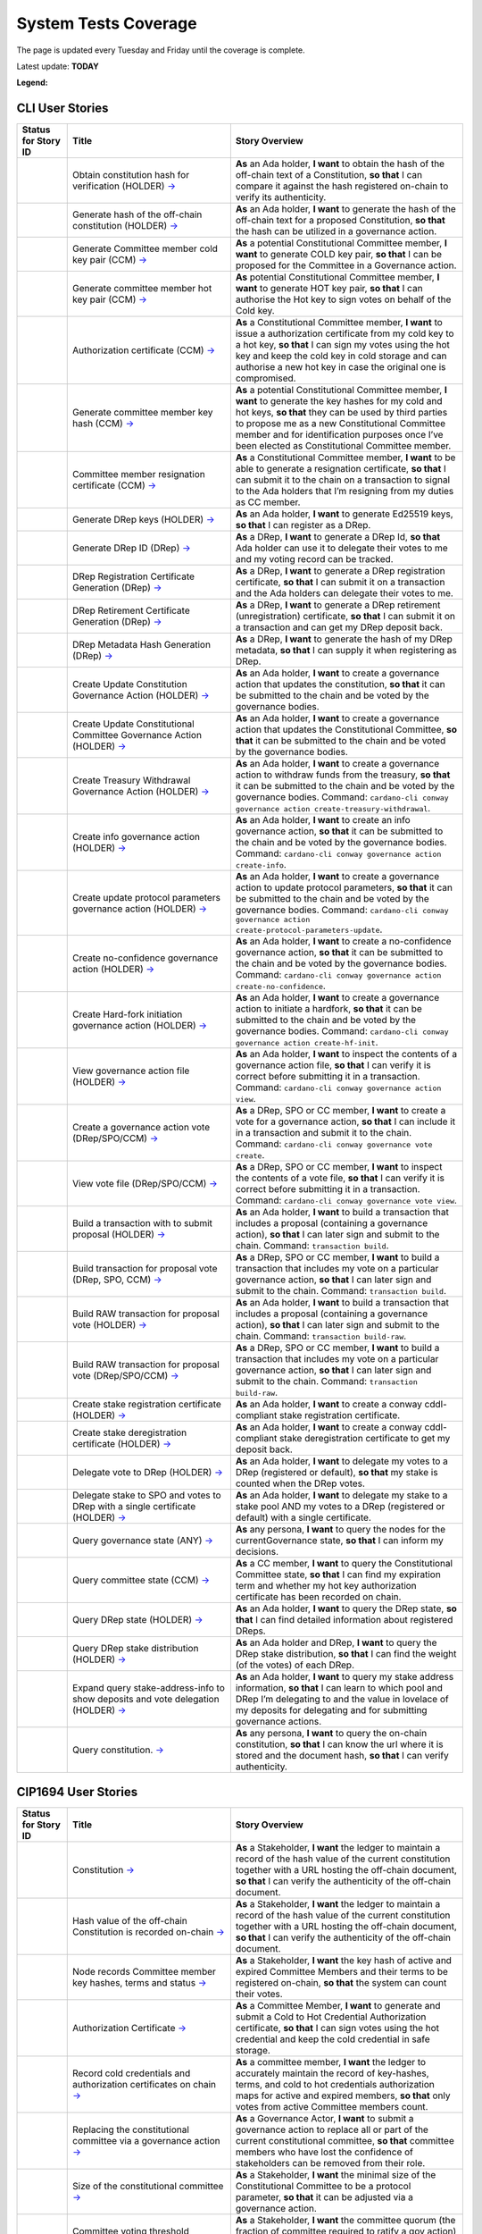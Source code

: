 System Tests Coverage
=====================

The page is updated every Tuesday and Friday until the coverage is complete.

Latest update: **TODAY**  

**Legend:** |Success Badge| |Failure Badge| |Partial Coverage Badge| |Uncovered Badge| |Unplanned Badge|  

CLI User Stories
----------------

.. list-table::
   :widths: 8 26 37
   :header-rows: 1

   -

      - Status for Story ID
      - Title
      - Story Overview
   -

      - |image-CLI1|
      - Obtain constitution hash for verification (HOLDER)
        `→ <https://github.com/IntersectMBO/cardano-test-plans/blob/322b28b65dadec1d8d4d78165588fd66550da4ac/docs/inventory/cardano-cli/cardano-cli-us.mdx#CLI001>`__
      - **As** an Ada holder, **I want** to obtain the hash of the off-chain text of a Constitution, **so that** I can compare it against the hash registered on-chain to verify its authenticity.
   -

      - |image-CLI2|
      - Generate hash of the off-chain constitution (HOLDER)
        `→ <https://github.com/IntersectMBO/cardano-test-plans/blob/322b28b65dadec1d8d4d78165588fd66550da4ac/docs/inventory/cardano-cli/cardano-cli-us.mdx#CLI002>`__
      - **As** an Ada holder, **I want** to generate the hash of the off-chain text for a proposed Constitution, **so that** the hash can be utilized in a governance action.
   -

      - |image-CLI3|
      - Generate Committee member cold key pair (CCM)
        `→ <https://github.com/IntersectMBO/cardano-test-plans/blob/322b28b65dadec1d8d4d78165588fd66550da4ac/docs/inventory/cardano-cli/cardano-cli-us.mdx#CLI003>`__
      - **As** a potential Constitutional Committee member, **I want** to generate COLD key pair, **so that** I can be proposed for the Committee in a Governance action.
   -

      - |image-CLI4|
      - Generate committee member hot key pair (CCM)
        `→ <https://github.com/IntersectMBO/cardano-test-plans/blob/322b28b65dadec1d8d4d78165588fd66550da4ac/docs/inventory/cardano-cli/cardano-cli-us.mdx#CLI004>`__
      - **As** potential Constitutional Committee member, **I want** to generate HOT key pair, **so that** I can authorise the Hot key to sign votes on behalf of the Cold key.
   -

      - |image-CLI5|
      - Authorization certificate (CCM)
        `→ <https://github.com/IntersectMBO/cardano-test-plans/blob/322b28b65dadec1d8d4d78165588fd66550da4ac/docs/inventory/cardano-cli/cardano-cli-us.mdx#CLI005>`__
      - **As** a Constitutional Committee member, **I want** to issue a authorization certificate from my cold key to a hot key, **so that** I can sign my votes using the hot key and keep the cold key in cold storage and can authorise a new hot key in case the original one is compromised.
   -

      - |image-CLI6|
      - Generate committee member key hash (CCM)
        `→ <https://github.com/IntersectMBO/cardano-test-plans/blob/322b28b65dadec1d8d4d78165588fd66550da4ac/docs/inventory/cardano-cli/cardano-cli-us.mdx#CLI006>`__
      - **As** a potential Constitutional Committee member, **I want** to generate the key hashes for my cold and hot keys, **so that** they can be used by third parties to propose me as a new Constitutional Committee member and for identification purposes once I’ve been elected as Constitutional Committee member.
   -

      - |image-CLI7|
      - Committee member resignation certificate (CCM)
        `→ <https://github.com/IntersectMBO/cardano-test-plans/blob/322b28b65dadec1d8d4d78165588fd66550da4ac/docs/inventory/cardano-cli/cardano-cli-us.mdx#CLI007>`__
      - **As** a Constitutional Committee member, **I want** to be able to generate a resignation certificate, **so that** I can submit it to the chain on a transaction to signal to the Ada holders that I’m resigning from my duties as CC member.
   -

      - |image-CLI8|
      - Generate DRep keys (HOLDER)
        `→ <https://github.com/IntersectMBO/cardano-test-plans/blob/322b28b65dadec1d8d4d78165588fd66550da4ac/docs/inventory/cardano-cli/cardano-cli-us.mdx#CLI008>`__
      - **As** an Ada holder, **I want** to generate Ed25519 keys, **so that** I can register as a DRep.
   -

      - |image-CLI9|
      - Generate DRep ID (DRep)
        `→ <https://github.com/IntersectMBO/cardano-test-plans/blob/322b28b65dadec1d8d4d78165588fd66550da4ac/docs/inventory/cardano-cli/cardano-cli-us.mdx#CLI009>`__
      - **As** a DRep, **I want** to generate a DRep Id, **so that** Ada holder can use it to delegate their votes to me and my voting record can be tracked.
   -

      - |image-CLI10|
      - DRep Registration Certificate Generation (DRep)
        `→ <https://github.com/IntersectMBO/cardano-test-plans/blob/322b28b65dadec1d8d4d78165588fd66550da4ac/docs/inventory/cardano-cli/cardano-cli-us.mdx#CLI010>`__
      - **As** a DRep, **I want** to generate a DRep registration certificate, **so that** I can submit it on a transaction and the Ada holders can delegate their votes to me.
   -

      - |image-CLI11|
      - DRep Retirement Certificate Generation (DRep)
        `→ <https://github.com/IntersectMBO/cardano-test-plans/blob/322b28b65dadec1d8d4d78165588fd66550da4ac/docs/inventory/cardano-cli/cardano-cli-us.mdx#CLI011>`__
      - **As** a DRep, **I want** to generate a DRep retirement (unregistration) certificate, **so that** I can submit it on a transaction and can get my DRep deposit back.
   -

      - |image-CLI12|
      - DRep Metadata Hash Generation (DRep)
        `→ <https://github.com/IntersectMBO/cardano-test-plans/blob/322b28b65dadec1d8d4d78165588fd66550da4ac/docs/inventory/cardano-cli/cardano-cli-us.mdx#CLI012>`__
      - **As** a DRep, **I want** to generate the hash of my DRep metadata, **so that** I can supply it when registering as DRep.
   -

      - |image-CLI13|
      - Create Update Constitution Governance Action (HOLDER)
        `→ <https://github.com/IntersectMBO/cardano-test-plans/blob/322b28b65dadec1d8d4d78165588fd66550da4ac/docs/inventory/cardano-cli/cardano-cli-us.mdx#CLI013>`__
      - **As** an Ada holder, **I want** to create a governance action that updates the constitution, **so that** it can be submitted to the chain and be voted by the governance bodies.
   -

      - |image-CLI14|
      - Create Update Constitutional Committee Governance Action (HOLDER)
        `→ <https://github.com/IntersectMBO/cardano-test-plans/blob/322b28b65dadec1d8d4d78165588fd66550da4ac/docs/inventory/cardano-cli/cardano-cli-us.mdx#CLI014>`__
      - **As** an Ada holder, **I want** to create a governance action that updates the Constitutional Committee, **so that** it can be submitted to the chain and be voted by the governance bodies.
   -

      - |image-CLI15|
      - Create Treasury Withdrawal Governance Action (HOLDER)
        `→ <https://github.com/IntersectMBO/cardano-test-plans/blob/322b28b65dadec1d8d4d78165588fd66550da4ac/docs/inventory/cardano-cli/cardano-cli-us.mdx#CLI015>`__
      - **As** an Ada holder, **I want** to create a governance action to withdraw funds from the treasury, **so that** it can be submitted to the chain and be voted by the governance bodies.
        Command: ``cardano-cli conway governance action create-treasury-withdrawal``.
   -

      - |image-CLI16|
      - Create info governance action (HOLDER)
        `→ <https://github.com/IntersectMBO/cardano-test-plans/blob/322b28b65dadec1d8d4d78165588fd66550da4ac/docs/inventory/cardano-cli/cardano-cli-us.mdx#CLI016>`__
      - **As** an Ada holder, **I want** to create an info governance action, **so that** it can be submitted to the chain and be voted by the governance bodies.
        Command: ``cardano-cli conway governance action create-info``.
   -

      - |image-CLI17|
      - Create update protocol parameters governance action (HOLDER)
        `→ <https://github.com/IntersectMBO/cardano-test-plans/blob/322b28b65dadec1d8d4d78165588fd66550da4ac/docs/inventory/cardano-cli/cardano-cli-us.mdx#CLI017>`__
      - **As** an Ada holder, **I want** to create a governance action to update protocol parameters, **so that** it can be submitted to the chain and be voted by the governance bodies.
        Command: ``cardano-cli conway governance action create-protocol-parameters-update``.
   -

      - |image-CLI18|
      - Create no-confidence governance action (HOLDER)
        `→ <https://github.com/IntersectMBO/cardano-test-plans/blob/322b28b65dadec1d8d4d78165588fd66550da4ac/docs/inventory/cardano-cli/cardano-cli-us.mdx#CLI018>`__
      - **As** an Ada holder, **I want** to create a no-confidence governance action, **so that** it can be submitted to the chain and be voted by the governance bodies.
        Command: ``cardano-cli conway governance action create-no-confidence``.
   -

      - |image-CLI19|
      - Create Hard-fork initiation governance action (HOLDER)
        `→ <https://github.com/IntersectMBO/cardano-test-plans/blob/322b28b65dadec1d8d4d78165588fd66550da4ac/docs/inventory/cardano-cli/cardano-cli-us.mdx#CLI019>`__
      - **As** an Ada holder, **I want** to create a governance action to initiate a hardfork, **so that** it can be submitted to the chain and be voted by the governance bodies.
        Command: ``cardano-cli conway governance action create-hf-init``.
   -

      - |image-CLI20|
      - View governance action file (HOLDER)
        `→ <https://github.com/IntersectMBO/cardano-test-plans/blob/322b28b65dadec1d8d4d78165588fd66550da4ac/docs/inventory/cardano-cli/cardano-cli-us.mdx#CLI020>`__
      - **As** an Ada holder, **I want** to inspect the contents of a governance action file, **so that** I can verify it is correct before submitting it in a transaction.
        Command: ``cardano-cli conway governance action view``.
   -

      - |image-CLI21|
      - Create a governance action vote (DRep/SPO/CCM)
        `→ <https://github.com/IntersectMBO/cardano-test-plans/blob/322b28b65dadec1d8d4d78165588fd66550da4ac/docs/inventory/cardano-cli/cardano-cli-us.mdx#CLI021>`__
      - **As** a DRep, SPO or CC member, **I want** to create a vote for a governance action, **so that** I can include it in a transaction and submit it to the chain.
        Command: ``cardano-cli conway governance vote create``.
   -

      - |image-CLI22|
      - View vote file (DRep/SPO/CCM)
        `→ <https://github.com/IntersectMBO/cardano-test-plans/blob/322b28b65dadec1d8d4d78165588fd66550da4ac/docs/inventory/cardano-cli/cardano-cli-us.mdx#CLI022>`__
      - **As** a DRep, SPO or CC member, **I want** to inspect the contents of a vote file, **so that** I can verify it is correct before submitting it in a transaction.
        Command: ``cardano-cli conway governance vote view``.
   -

      - |image-CLI23|
      - Build a transaction with to submit proposal (HOLDER)
        `→ <https://github.com/IntersectMBO/cardano-test-plans/blob/322b28b65dadec1d8d4d78165588fd66550da4ac/docs/inventory/cardano-cli/cardano-cli-us.mdx#CLI023>`__
      - **As** an Ada holder, **I want** to build a transaction that includes a proposal (containing a governance action), **so that** I can later sign and submit to the chain.
        Command: ``transaction build``.
   -

      - |image-CLI24|
      - Build transaction for proposal vote (DRep, SPO, CCM)
        `→ <https://github.com/IntersectMBO/cardano-test-plans/blob/322b28b65dadec1d8d4d78165588fd66550da4ac/docs/inventory/cardano-cli/cardano-cli-us.mdx#CLI024>`__
      - **As** a DRep, SPO or CC member, **I want** to build a transaction that includes my vote on a particular governance action, **so that** I can later sign and submit to the chain.
        Command: ``transaction build``.
   -

      - |image-CLI25|
      - Build RAW transaction for proposal vote (HOLDER)
        `→ <https://github.com/IntersectMBO/cardano-test-plans/blob/322b28b65dadec1d8d4d78165588fd66550da4ac/docs/inventory/cardano-cli/cardano-cli-us.mdx#CLI025>`__
      - **As** an Ada holder, **I want** to build a transaction that includes a proposal (containing a governance action), **so that** I can later sign and submit to the chain.
        Command: ``transaction build-raw``.
   -

      - |image-CLI26|
      - Build RAW transaction for proposal vote (DRep/SPO/CCM)
        `→ <https://github.com/IntersectMBO/cardano-test-plans/blob/322b28b65dadec1d8d4d78165588fd66550da4ac/docs/inventory/cardano-cli/cardano-cli-us.mdx#CLI026>`__
      - **As** a DRep, SPO or CC member, **I want** to build a transaction that includes my vote on a particular governance action, **so that** I can later sign and submit to the chain.
        Command: ``transaction build-raw``.
   -

      - |image-CLI27|
      - Create stake registration certificate (HOLDER)
        `→ <https://github.com/IntersectMBO/cardano-test-plans/blob/322b28b65dadec1d8d4d78165588fd66550da4ac/docs/inventory/cardano-cli/cardano-cli-us.mdx#CLI027>`__
      - **As** an Ada holder, **I want** to create a conway cddl-compliant stake registration certificate.
   -

      - |image-CLI28|
      - Create stake deregistration certificate (HOLDER)
        `→ <https://github.com/IntersectMBO/cardano-test-plans/blob/322b28b65dadec1d8d4d78165588fd66550da4ac/docs/inventory/cardano-cli/cardano-cli-us.mdx#CLI028>`__
      - **As** an Ada holder, **I want** to create a conway cddl-compliant stake deregistration certificate to get my deposit back.
   -

      - |image-CLI29|
      - Delegate vote to DRep (HOLDER)
        `→ <https://github.com/IntersectMBO/cardano-test-plans/blob/322b28b65dadec1d8d4d78165588fd66550da4ac/docs/inventory/cardano-cli/cardano-cli-us.mdx#CLI029>`__
      - **As** an Ada holder, **I want** to delegate my votes to a DRep (registered or default), **so that** my stake is counted when the DRep votes.
   -

      - |image-CLI30|
      - Delegate stake to SPO and votes to DRep with a single certificate (HOLDER)
        `→ <https://github.com/IntersectMBO/cardano-test-plans/blob/322b28b65dadec1d8d4d78165588fd66550da4ac/docs/inventory/cardano-cli/cardano-cli-us.mdx#CLI030>`__
      - **As** an Ada holder, **I want** to delegate my stake to a stake pool AND my votes to a DRep (registered or default) with a single certificate.
   -

      - |image-CLI31|
      - Query governance state (ANY)
        `→ <https://github.com/IntersectMBO/cardano-test-plans/blob/322b28b65dadec1d8d4d78165588fd66550da4ac/docs/inventory/cardano-cli/cardano-cli-us.mdx#CLI031>`__
      - **As** any persona, **I want** to query the nodes for the currentGovernance state, **so that** I can inform my decisions.
   -

      - |image-CLI32|
      - Query committee state (CCM)
        `→ <https://github.com/IntersectMBO/cardano-test-plans/blob/322b28b65dadec1d8d4d78165588fd66550da4ac/docs/inventory/cardano-cli/cardano-cli-us.mdx#CLI032>`__
      - **As** a CC member, **I want** to query the Constitutional Committee state, **so that** I can find my expiration term and whether my hot key authorization certificate has been recorded on chain.
   -

      - |image-CLI33|
      - Query DRep state (HOLDER)
        `→ <https://github.com/IntersectMBO/cardano-test-plans/blob/322b28b65dadec1d8d4d78165588fd66550da4ac/docs/inventory/cardano-cli/cardano-cli-us.mdx#CLI033>`__
      - **As** an Ada holder, **I want** to query the DRep state, **so that** I can find detailed information about registered DReps.
   -

      - |image-CLI34|
      - Query DRep stake distribution (HOLDER)
        `→ <https://github.com/IntersectMBO/cardano-test-plans/blob/322b28b65dadec1d8d4d78165588fd66550da4ac/docs/inventory/cardano-cli/cardano-cli-us.mdx#CLI034>`__
      - **As** an Ada holder and DRep, **I want** to query the DRep stake distribution, **so that** I can find the weight (of the votes) of each DRep.
   -

      - |image-CLI35|
      - Expand query stake-address-info to show deposits and vote delegation (HOLDER)
        `→ <https://github.com/IntersectMBO/cardano-test-plans/blob/322b28b65dadec1d8d4d78165588fd66550da4ac/docs/inventory/cardano-cli/cardano-cli-us.mdx#CLI035>`__
      - **As** an Ada holder, **I want** to query my stake address information, **so that** I can learn to which pool and DRep I’m delegating to and the value in lovelace of my deposits for delegating and for submitting governance actions.
   -

      - |image-CLI36|
      - Query constitution.
        `→ <https://github.com/IntersectMBO/cardano-test-plans/blob/322b28b65dadec1d8d4d78165588fd66550da4ac/docs/inventory/cardano-cli/cardano-cli-us.mdx#CLI036>`__
      - **As** any persona, **I want** to query the on-chain constitution, **so that** I can know the url where it is stored and the document hash, **so that** I can verify authenticity.


CIP1694 User Stories
--------------------

.. list-table::
   :widths: 8 26 37
   :header-rows: 1

   -

      - Status for Story ID
      - Title
      - Story Overview
   -

      - |image-CIP1a|
      - Constitution
        `→ <https://github.com/IntersectMBO/cardano-test-plans/blob/322b28b65dadec1d8d4d78165588fd66550da4ac/docs/inventory/01-cip1694.md#CIP001a>`__
      - **As** a Stakeholder, **I want** the ledger to maintain a record of the hash value of the current constitution together with a URL hosting the off-chain document, **so that** I can verify the authenticity of the off-chain document.
   -

      - |image-CIP1b|
      - Hash value of the off-chain Constitution is recorded on-chain
        `→ <https://github.com/IntersectMBO/cardano-test-plans/blob/322b28b65dadec1d8d4d78165588fd66550da4ac/docs/inventory/01-cip1694.md#CIP001b>`__
      - **As** a Stakeholder, **I want** the ledger to maintain a record of the hash value of the current constitution together with a URL hosting the off-chain document, **so that** I can verify the authenticity of the off-chain document.
   -

      - |image-CIP2|
      - Node records Committee member key hashes, terms and status
        `→ <https://github.com/IntersectMBO/cardano-test-plans/blob/322b28b65dadec1d8d4d78165588fd66550da4ac/docs/inventory/01-cip1694.md#CIP002>`__
      - **As** a Stakeholder, **I want** the key hash of active and expired Committee Members and their terms to be registered on-chain, **so that** the system can count their votes.
   -

      - |image-CIP3|
      - Authorization Certificate
        `→ <https://github.com/IntersectMBO/cardano-test-plans/blob/322b28b65dadec1d8d4d78165588fd66550da4ac/docs/inventory/01-cip1694.md#CIP003>`__
      - **As** a Committee Member, **I want** to generate and submit a Cold to Hot Credential Authorization certificate, **so that** I can sign votes using the hot credential and keep the cold credential in safe storage.
   -

      - |image-CIP4|
      - Record cold credentials and authorization certificates on chain
        `→ <https://github.com/IntersectMBO/cardano-test-plans/blob/322b28b65dadec1d8d4d78165588fd66550da4ac/docs/inventory/01-cip1694.md#CIP004>`__
      - **As** a committee member, **I want** the ledger to accurately maintain the record of key-hashes, terms, and cold to hot credentials authorization maps for active and expired members, **so that** only votes from active Committee members count.
   -

      - |image-CIP5|
      - Replacing the constitutional committee via a governance action
        `→ <https://github.com/IntersectMBO/cardano-test-plans/blob/322b28b65dadec1d8d4d78165588fd66550da4ac/docs/inventory/01-cip1694.md#CIP005>`__
      - **As** a Governance Actor, **I want** to submit a governance action to replace all or part of the current constitutional committee, **so that** committee members who have lost the confidence of stakeholders can be removed from their role.
   -

      - |image-CIP6|
      - Size of the constitutional committee
        `→ <https://github.com/IntersectMBO/cardano-test-plans/blob/322b28b65dadec1d8d4d78165588fd66550da4ac/docs/inventory/01-cip1694.md#CIP006>`__
      - **As** a Stakeholder, **I want** the minimal size of the Constitutional Committee to be a protocol parameter, **so that** it can be adjusted via a governance action.
   -

      - |image-CIP7|
      - Committee voting threshold (quorum) can be modified
        `→ <https://github.com/IntersectMBO/cardano-test-plans/blob/322b28b65dadec1d8d4d78165588fd66550da4ac/docs/inventory/01-cip1694.md#CIP007>`__
      - **As** a Stakeholder, **I want** the committee quorum (the fraction of committee required to ratify a gov action) to be not fixed, **so that** it can be modified via a governance action.
   -

      - |image-CIP8|
      - Electing an empty committee
        `→ <https://github.com/IntersectMBO/cardano-test-plans/blob/322b28b65dadec1d8d4d78165588fd66550da4ac/docs/inventory/01-cip1694.md#CIP008>`__
      - **As** a Stakeholder, **I want** to have the option of electing an empty committee, **so that** governance actions don’t need the votes of a Constitutional Committee to be ratified.
   -

      - |image-CIP9|
      - Constitutional committee members have a limited term
        `→ <https://github.com/IntersectMBO/cardano-test-plans/blob/322b28b65dadec1d8d4d78165588fd66550da4ac/docs/inventory/01-cip1694.md#CIP009>`__
      - **As** a Stakeholder and as a Committee Member, **I want** each Committee Member to have an individual term, **so that** the system can have a rotation scheme.
   -

      - |image-CIP10|
      - Tracking committee member expirations
        `→ <https://github.com/IntersectMBO/cardano-test-plans/blob/322b28b65dadec1d8d4d78165588fd66550da4ac/docs/inventory/01-cip1694.md#CIP010>`__
      - **As** a Stakeholder, **I want** the system to keep track of the expiration epoch of each committee member, **so that** the information is publicly available in the ledger and the community can plan ahead and agree on new CC member.
   -

      - |image-CIP11|
      - Automatically expire committee members that have completed their terms
        `→ <https://github.com/IntersectMBO/cardano-test-plans/blob/322b28b65dadec1d8d4d78165588fd66550da4ac/docs/inventory/01-cip1694.md#CIP011>`__
      - **As** a Stakeholder and as a Committee Member, **I want** the system to automatically expire committee members that have reached their term, **so that** only votes from active committee members count towards ratification.
   -

      - |image-CIP12|
      - Resign as committee member
        `→ <https://github.com/IntersectMBO/cardano-test-plans/blob/322b28b65dadec1d8d4d78165588fd66550da4ac/docs/inventory/01-cip1694.md#CIP012>`__
      - **As** a committee member, **I want** to be able to resign my responsibilities, **so that** I can stop my responsibilities with the Cardano Community while minimizing the effects on the system.
   -

      - |image-CIP13|
      - State of no-confidence
        `→ <https://github.com/IntersectMBO/cardano-test-plans/blob/322b28b65dadec1d8d4d78165588fd66550da4ac/docs/inventory/01-cip1694.md#CIP013>`__
      - **As** a Stakeholder, **I want** to submit a governance action to depose the current Constitutional Committee and put the system in a no-confidence state, **so that** the community must elect a new Constitutional Committee.
   -

      - |image-CIP14|
      - Constitutional Committee below committeeMinSize
        `→ <https://github.com/IntersectMBO/cardano-test-plans/blob/322b28b65dadec1d8d4d78165588fd66550da4ac/docs/inventory/01-cip1694.md#CIP014>`__
      - **As** a Stakeholder, I want, when the number of non-expired committee members falls below the minimal size of the committee, only update-committee and no-confidence governance actions can be ratified.
   -

      - |image-CIP15|
      - Proposal policy
        `→ <https://github.com/IntersectMBO/cardano-test-plans/blob/322b28b65dadec1d8d4d78165588fd66550da4ac/docs/inventory/01-cip1694.md#CIP015>`__
      - **As** a Stakeholder, **I want** the option for the constitution to be accompanied by a script, **so that** governance actions proposing parameter changes or treasury withdrawals that violate accepted limits are automatically restricted.
   -

      - |image-CIP16|
      - Delegate votes to a registered Delegate Representatives
        `→ <https://github.com/IntersectMBO/cardano-test-plans/blob/322b28b65dadec1d8d4d78165588fd66550da4ac/docs/inventory/01-cip1694.md#CIP016>`__
      - **As** a Stakeholder, **I want** to delegate voting rights to a registered Delegate Representative (DRep), **so that** I can participate in the governance of the system backing up votes with my stake.
   -

      - |image-CIP17|
      - Delegate to always abstain
        `→ <https://github.com/IntersectMBO/cardano-test-plans/blob/322b28b65dadec1d8d4d78165588fd66550da4ac/docs/inventory/01-cip1694.md#CIP017>`__
      - **As** a Stakeholder, **I want** to delegate my stake to the predefined option 'Abstain', **so that** my stake is marked as not participating in governance.
   -

      - |image-CIP18|
      - Delegate to no-confidence
        `→ <https://github.com/IntersectMBO/cardano-test-plans/blob/322b28b65dadec1d8d4d78165588fd66550da4ac/docs/inventory/01-cip1694.md#CIP018>`__
      - **As** a Stakeholder, **I want** to delegate my stake to the predefined DRep 'No Confidence', **so that** my stake is counted as a 'Yes' vote on every 'No Confidence' action and a 'No' vote on every other action.
   -

      - |image-CIP19|
      - Inactive DReps
        `→ <https://github.com/IntersectMBO/cardano-test-plans/blob/322b28b65dadec1d8d4d78165588fd66550da4ac/docs/inventory/01-cip1694.md#CIP019>`__
      - **As** an Ada holder, **I want** DReps to be considered inactive if they don’t vote for ``drepActivity``-many epochs, **so that** their delegated stake does not count towards the active voting stake, this to avoid leaving the system in a state where no governance action can pass.
   -

      - |image-CIP20|
      - DRep credentials
        `→ <https://github.com/IntersectMBO/cardano-test-plans/blob/322b28b65dadec1d8d4d78165588fd66550da4ac/docs/inventory/01-cip1694.md#CIP020>`__
      - **As** a DRep, **I want** to be identified by a credential that can be a verification key (Ed25519) or a Native or Plutus Script, **so that** I can register and vote on governance actions with a signing key or with the evaluation of a script logic.
   -

      - |image-CIP21|
      - DRep registration certificate
        `→ <https://github.com/IntersectMBO/cardano-test-plans/blob/322b28b65dadec1d8d4d78165588fd66550da4ac/docs/inventory/01-cip1694.md#CIP021>`__
      - **As** a DRep, **I want** to generate and submit a registration certificate, **so that** the system recognizes my credentials and counts my votes on governance actions proportionally to the voting stake delegated to me.
   -

      - |image-CIP22|
      - Vote delegation certificate
        `→ <https://github.com/IntersectMBO/cardano-test-plans/blob/322b28b65dadec1d8d4d78165588fd66550da4ac/docs/inventory/01-cip1694.md#CIP022>`__
      - **As** a Stakeholder, **I want** to generate a vote delegation certificate, enabling me to delegate my voting rights to either a default or a registered DRep.
   -

      - |image-CIP23|
      - DRep retirement certificate
        `→ <https://github.com/IntersectMBO/cardano-test-plans/blob/322b28b65dadec1d8d4d78165588fd66550da4ac/docs/inventory/01-cip1694.md#CIP023>`__
      - **As** a DRep, **I want** to generate and submit a retirement certificate, **so that** the system and stakeholders know that I’m no longer voting on governance actions and that stakeholders should re-delegate.
   -

      - |image-CIP24|
      - DRep retirement certificate is applied immediately after being accepted on-chain
        `→ <https://github.com/IntersectMBO/cardano-test-plans/blob/322b28b65dadec1d8d4d78165588fd66550da4ac/docs/inventory/01-cip1694.md#CIP024>`__
      - **As** a DRep, **I want** my retirement certificate to be applied immediately upon acceptance on-chain, with the DRep deposit returned in the same transaction, ensuring no waiting time.
   -

      - |image-CIP25|
      - per-DRep stake distribution
        `→ <https://github.com/IntersectMBO/cardano-test-plans/blob/322b28b65dadec1d8d4d78165588fd66550da4ac/docs/inventory/01-cip1694.md#CIP025>`__
      - **As** an Ada Holder, **I want** the system to calculate the stake distribution per DRep, **so that** each DRep's vote is weighted according to the actual stake delegated to them. This per-DRep stake distribution should use the stake snapshot from the last epoch boundary.
   -

      - |image-CIP26|
      - Bootstrapping phase
        `→ <https://github.com/IntersectMBO/cardano-test-plans/blob/322b28b65dadec1d8d4d78165588fd66550da4ac/docs/inventory/01-cip1694.md#CIP026>`__
      -
   -

      - |image-CIP27|
      - Block rewards withdrawals for stake credentials that are not delegating to a DRep
        `→ <https://github.com/IntersectMBO/cardano-test-plans/blob/322b28b65dadec1d8d4d78165588fd66550da4ac/docs/inventory/01-cip1694.md#CIP027>`__
      - **As** a Stakeholder, **I want** that when bootstrapping phase ends, the system blocks rewards withdrawals for stake credentials that are not delegating to a DRep.
   -

      - |image-CIP28|
      - Types of governance actions
        `→ <https://github.com/IntersectMBO/cardano-test-plans/blob/322b28b65dadec1d8d4d78165588fd66550da4ac/docs/inventory/01-cip1694.md#CIP028>`__
      - **As** a Stakeholder, **I want** the governance system to allow 7 different types of governance actions:

        1. Motion of no-confidence A motion to create a state of no-confidence in the current Constitutional Committee
        2. New Constitutional Committee and/or threshold and/or terms Changes to the members of the Constitutional Committee and/or to its signature threshold and/or terms
        3. Update to the Constitution or proposal policy A modification to the Constitution or proposal policy, recorded as on-chain hashes
        4. Hard-Fork Initiation Triggers a non-backwards compatible upgrade of the network; requires a prior software upgrade
        5. Protocol Parameter Changes Any change to one or more updatable protocol parameters, excluding changes to major protocol versions ("hard forks")
        6. Treasury Withdrawals from the treasury
        7. Info
   -

      - |image-CIP29|
      - Governance action initiation
        `→ <https://github.com/IntersectMBO/cardano-test-plans/blob/322b28b65dadec1d8d4d78165588fd66550da4ac/docs/inventory/01-cip1694.md#CIP029>`__
      - **As** a Stakeholder, **I want** any stakeholder to be able to submit a governance action without restrictions, beyond those necessary for a transaction of this type to be considered valid.
   -

      - |image-CIP30|
      - Governance action initiation
        `→ <https://github.com/IntersectMBO/cardano-test-plans/blob/322b28b65dadec1d8d4d78165588fd66550da4ac/docs/inventory/01-cip1694.md#CIP030>`__
      - **As** a Stakeholder, **I want** Governance Actors to be required to provide a deposit in lovelace, **so that** I can prevent the network from being spammed with meaningless governance actions. This deposit should be returned once the action is either ratified or expired.
   -

      - |image-CIP31a|
      - Contents of governance actions
        `→ <https://github.com/IntersectMBO/cardano-test-plans/blob/322b28b65dadec1d8d4d78165588fd66550da4ac/docs/inventory/01-cip1694.md#CIP031a>`__
      - **As** a Governance Actor, **I want** every governance action to contain the following elements:

        - a deposit amount
        - a reward address to receive the deposit back
        - an anchor for any metadata
        - a hash digest value of the last enacted governance action of the same type (except for Treasury withdrawals and Info), to ensure the action can be processed by the node, accepted on-chain, and considered by the governance bodies.
   -

      - |image-CIP31b|
      - New committee/threshold GA additional data
        `→ <https://github.com/IntersectMBO/cardano-test-plans/blob/322b28b65dadec1d8d4d78165588fd66550da4ac/docs/inventory/01-cip1694.md#CIP031b>`__
      - **As** a Governance actor creating a New Committee governance action, **I want** to specify the following additional data:

        - The set of verification key hash digests for members to be removed.
        - A map of verification key hash digests to epoch numbers for new members - and their term limit in epochs.
        - A fraction representing the quorum threshold. So that I can create a governance action that aligns with the Conway CDDL ensuring it is comprehensible and can be accurately processed by the ledger.
   -

      - |image-CIP31c|
      - Update the constitution GA additional data
        `→ <https://github.com/IntersectMBO/cardano-test-plans/blob/322b28b65dadec1d8d4d78165588fd66550da4ac/docs/inventory/01-cip1694.md#CIP031c>`__
      - **As** a Governance actor creating a Update to the constitution GA, **I want** to include an anchor to the Constitution and an optional script hash of the proposal policy.
   -

      - |image-CIP31d|
      - Hardfork initiation GA additional data
        `→ <https://github.com/IntersectMBO/cardano-test-plans/blob/322b28b65dadec1d8d4d78165588fd66550da4ac/docs/inventory/01-cip1694.md#CIP031d>`__
      - **As** a Governance actor creating a hardfork initiation governance action, **I want** to include the new (greater) major protocol version.
   -

      - |image-CIP31e|
      - Protocol parameter changes GA additional data
        `→ <https://github.com/IntersectMBO/cardano-test-plans/blob/322b28b65dadec1d8d4d78165588fd66550da4ac/docs/inventory/01-cip1694.md#CIP031e>`__
      - **As** a Governance actor creating a protocol parameter change GA, **I want** to include the parameter to change and their new values.
   -

      - |image-CIP31f|
      - Treasury withdrawal GA additional data
        `→ <https://github.com/IntersectMBO/cardano-test-plans/blob/322b28b65dadec1d8d4d78165588fd66550da4ac/docs/inventory/01-cip1694.md#CIP031f>`__
      - **As** a governance actor creating a treasury withdrawal GA, **I want** to include a map from stake credentials to a positive number of Lovelace.
   -

      - |image-CIP32|
      - Governance action maximum lifetime
        `→ <https://github.com/IntersectMBO/cardano-test-plans/blob/322b28b65dadec1d8d4d78165588fd66550da4ac/docs/inventory/01-cip1694.md#CIP032>`__
      - **As** a Stakeholder, **I want** governance actions submitted in a transaction and admitted to the chain to remain active for up to govActionLifetime epochs, **so that** these actions are checked for ratification at every epoch boundary within their govActionLifetime. If an action gathers enough 'yes' votes to meet the thresholds of the governing bodies, it is ratified; otherwise, if it fails to gather sufficient 'yes' votes during the active period, the proposal expires and is removed.
   -

      - |image-CIP33|
      - Enactment of ratified actions
        `→ <https://github.com/IntersectMBO/cardano-test-plans/blob/322b28b65dadec1d8d4d78165588fd66550da4ac/docs/inventory/01-cip1694.md#CIP033>`__
      - **As** a Stakeholder, **I want** ratified actions to be automatically enacted at the next epoch transition following their ratification.
   -

      - |image-CIP34|
      - Governance action deposit returns
        `→ <https://github.com/IntersectMBO/cardano-test-plans/blob/322b28b65dadec1d8d4d78165588fd66550da4ac/docs/inventory/01-cip1694.md#CIP034>`__
      - **As** a Governance Actor, **I want** governance action deposits to be returned immediately after ratification or expiration.
   -

      - |image-CIP35|
      - Deposits count towards voting power (stake)
        `→ <https://github.com/IntersectMBO/cardano-test-plans/blob/322b28b65dadec1d8d4d78165588fd66550da4ac/docs/inventory/01-cip1694.md#CIP035>`__
      - Governance action deposits are added to the deposit pot and count towards the stake of the reward address to which they will be returned, to ensure that the proposer can back their own action with their voting power.
   -

      - |image-CIP36|
      - Proposal policy
        `→ <https://github.com/IntersectMBO/cardano-test-plans/blob/322b28b65dadec1d8d4d78165588fd66550da4ac/docs/inventory/01-cip1694.md#CIP036>`__
      - **As** a Stakeholder, **I want** governance actions that attempt to change protocol parameters or involve treasury withdrawals to include the supplementary script from the constitution in the witness set, either directly or via reference inputs, whenever such a script exists.
   -

      - |image-CIP37|
      - Multiple protocol parameter updates
        `→ <https://github.com/IntersectMBO/cardano-test-plans/blob/322b28b65dadec1d8d4d78165588fd66550da4ac/docs/inventory/01-cip1694.md#CIP037>`__
      - **As** a Governance Actor, **I want** a governance action to allow multiple protocol parameter changes at once.
   -

      - |image-CIP38|
      - Delay of ratification
        `→ <https://github.com/IntersectMBO/cardano-test-plans/blob/322b28b65dadec1d8d4d78165588fd66550da4ac/docs/inventory/01-cip1694.md#CIP038>`__
      - **As** a Stakeholder, **I want** the ratification of all other governance actions to be delayed until the first epoch following the enactment of a successful motion of no-confidence, the election of a new Constitutional Committee, a constitutional change, or a hard-fork.
   -

      - |image-CIP39|
      - Motion of no confidence, requirements for ratification
        `→ <https://github.com/IntersectMBO/cardano-test-plans/blob/322b28b65dadec1d8d4d78165588fd66550da4ac/docs/inventory/01-cip1694.md#CIP039>`__
      - **As** a Stakeholder, **I want** that the ratification of a Motion of no confidence governance action requires:

        - DRep votes to be >= than DrepVotingThreshold for NoConfidence as a percentage of active voting stake.
        - SPO votes to be >= than PoolVotingThreshold for NoConfidence as a percentage of the total delegated active stake for the epoch
   -

      - |image-CIP40|
      - New committee/threshold (normal state), requirements for ratification
        `→ <https://github.com/IntersectMBO/cardano-test-plans/blob/322b28b65dadec1d8d4d78165588fd66550da4ac/docs/inventory/01-cip1694.md#CIP040>`__
      - **As** a Stakeholder, **I want** that the ratification of a New committee/threshold (normal state) governance action requires:

        - DRep votes to be >= than DrepVotingThreshold for CommitteeNormalState as a percentage of active voting stake.
        - SPO votes to be >= than PoolVotingThreshold for CommitteeNormalState as a percentage of the total delegated active stake for the epoch
   -

      - |image-CIP41|
      - New committee/threshold (state of no-confidence), requirements for ratification
        `→ <https://github.com/IntersectMBO/cardano-test-plans/blob/322b28b65dadec1d8d4d78165588fd66550da4ac/docs/inventory/01-cip1694.md#CIP041>`__
      - **As** a Stakeholder, **I want** that the ratification of a New committee/threshold (state of no-confidence) governance action requires:

        - DRep votes to be >= than DrepVotingThreshold dvtCommitteeNoConfidence as a percentage of active voting stake.
        - SPO votes to be >= than pvtCommitteeNoConfidence as a percentage of the total delegated active stake for the epoch
   -

      - |image-CIP42|
      - Update to the Constitution or proposal policy, requirements for ratification
        `→ <https://github.com/IntersectMBO/cardano-test-plans/blob/322b28b65dadec1d8d4d78165588fd66550da4ac/docs/inventory/01-cip1694.md#CIP042>`__
      - **As** a Stakeholder, **I want** that the ratification of a Update to the Constitution or proposal policy governance action requires:

        - A minimum of CommitteeThreshold members must approve the Governance action
        - DRep votes to be >= than DrepVotingThreshold for UpdateToConstitution as a percentage of active voting stake.
   -

      - |image-CIP43|
      - Hard-fork initiation, requirements for ratification
        `→ <https://github.com/IntersectMBO/cardano-test-plans/blob/322b28b65dadec1d8d4d78165588fd66550da4ac/docs/inventory/01-cip1694.md#CIP043>`__
      - **As** a Stakeholder, **I want** that the ratification of a Hard-fork initiation governance action requires:

        - A minimum of CommitteeThreshold members must approve the Governance action
        - DRep votes to be >= than DrepVotingThreshold for HardForkInitiation as a percentage of active voting stake.
        - SPO votes to be >= than PoolVotingThreshold for HardForkInitiation as a percentage of the total delegated active stake for the epoch
   -

      - |image-CIP44|
      - Protocol parameter changes, network group
        `→ <https://github.com/IntersectMBO/cardano-test-plans/blob/322b28b65dadec1d8d4d78165588fd66550da4ac/docs/inventory/01-cip1694.md#CIP044>`__
      - **As** a Stakeholder, **I want** that the ratification of a network group protocol parameter change requires:

        - A minimum of CommitteeThreshold members must approve the Governance action
        - DRep votes to be >= than DrepVotingThreshold for PPNetworkGroup as a percentage of active voting stake
   -

      - |image-CIP45|
      - Protocol parameter changes, economic group
        `→ <https://github.com/IntersectMBO/cardano-test-plans/blob/322b28b65dadec1d8d4d78165588fd66550da4ac/docs/inventory/01-cip1694.md#CIP045>`__
      - **As** a Stakeholder, **I want** that the ratification of a economic group protocol parameter change requires:

        - A minimum of CommitteeThreshold members must approve the Governance action
        - DRep votes to be >= than DrepVotingThreshold for PPEconomicGroup as a percentage of active voting stake
   -

      - |image-CIP46|
      - Protocol parameter changes, technical group
        `→ <https://github.com/IntersectMBO/cardano-test-plans/blob/322b28b65dadec1d8d4d78165588fd66550da4ac/docs/inventory/01-cip1694.md#CIP046>`__
      - **As** a Stakeholder, **I want** that the ratification of a technical group protocol parameter change requires:

        - A minimum of CommitteeThreshold members must approve the Governance action
        - DRep votes to be >= than `DrepVotingThreshold` for PPTechnicalGroup as a percentage of active voting stake
   -

      - |image-CIP47|
      - Protocol parameter changes, governance group
        `→ <https://github.com/IntersectMBO/cardano-test-plans/blob/322b28b65dadec1d8d4d78165588fd66550da4ac/docs/inventory/01-cip1694.md#CIP047>`__
      - **As** a Stakeholder, **I want** that the ratification of a governance group protocol parameter change requires:

        - A minimum of CommitteeThreshold members must approve the Governance action
        - DRep votes to be >= than DrepVotingThreshold PPGovGroup as a percentage of active voting stake
   -

      - |image-CIP48|
      - Treasury withdrawal, requirements for ratification
        `→ <https://github.com/IntersectMBO/cardano-test-plans/blob/322b28b65dadec1d8d4d78165588fd66550da4ac/docs/inventory/01-cip1694.md#CIP048>`__
      - **As** a Stakeholder, **I want** that the ratification of a Treasury withdrawal governance action requires:

        - A minimum of CommitteeThreshold members must approve the Governance action
        - DRep votes to be >= than DrepVotingThreshold for TreasuryWithdrawal as a percentage of active voting stake
   -

      - |image-CIP49|
      - The network group protocol parameters
        `→ <https://github.com/IntersectMBO/cardano-test-plans/blob/322b28b65dadec1d8d4d78165588fd66550da4ac/docs/inventory/01-cip1694.md#CIP049>`__
      - **As** a Stakeholder, **I want** the network group consist of:

        - maximum block body size (maxBBSize)
        - maximum transaction size (maxTxSize)
        - maximum block header size (maxBHSize)
        - maximum size of a serialized asset value (maxValSize)
        - maximum script execution units in a single transaction (maxTxExUnits)
        - maximum script execution units in a single block (maxBlockExUnits)
        - maximum number of collateral inputs (maxCollateralInputs)
   -

      - |image-CIP50|
      - The economic group protocol parameters
        `→ <https://github.com/IntersectMBO/cardano-test-plans/blob/322b28b65dadec1d8d4d78165588fd66550da4ac/docs/inventory/01-cip1694.md#CIP050>`__
      - **As** a Stakeholder, **I want** that the economic group consist of:

        - minimum fee coefficient (minFeeA)
        - minimum fee constant (minFeeB)
        - delegation key Lovelace deposit (keyDeposit)
        - pool registration Lovelace deposit (poolDeposit)
        - monetary expansion (rho)
        - treasury expansion (tau)
        - minimum fixed rewards cut for pools (minPoolCost)
        - minimum Lovelace deposit per byte of serialized UTxO (coinsPerUTxOByte)
        - prices of Plutus execution units (prices)
   -

      - |image-CIP51|
      - The technical group protocol parameters
        `→ <https://github.com/IntersectMBO/cardano-test-plans/blob/322b28b65dadec1d8d4d78165588fd66550da4ac/docs/inventory/01-cip1694.md#CIP051>`__
      - **As** a Stakeholder, **I want** that the technical group consist of:

        - pool pledge influence (a0)
        - pool retirement maximum epoch (eMax)
        - desired number of pools (nOpt)
        - Plutus execution cost models (costModels)
        - proportion of collateral needed for scripts (collateralPercentage)
   -

      - |image-CIP52|
      - The governance group protocol parameters
        `→ <https://github.com/IntersectMBO/cardano-test-plans/blob/322b28b65dadec1d8d4d78165588fd66550da4ac/docs/inventory/01-cip1694.md#CIP052>`__
      - **As** a Stakeholder, **I want** that the governance group consist of:

        - governance voting thresholds
        - governance action maximum lifetime in epochs (govActionLifetime)
        - governance action deposit (govActionDeposit)
        - DRep deposit amount (drepDeposit)
        - DRep activity period in epochs (drepActivity)
        - minimal constitutional committee size (ccMinSize)
        - maximum term length (in epochs) for the constitutional committee members (ccMaxTermLength)
   -

      - |image-CIP53|
      - Thresholds for Info is set to 100%
        `→ <https://github.com/IntersectMBO/cardano-test-plans/blob/322b28b65dadec1d8d4d78165588fd66550da4ac/docs/inventory/01-cip1694.md#CIP053>`__
      - **As** a Stakeholder, **I want** the two thresholds for the Info action be set to 100% since setting it any lower would result in not being able to poll above the threshold.
   -

      - |image-CIP54|
      - Preventing accidental clash of actions of the same type
        `→ <https://github.com/IntersectMBO/cardano-test-plans/blob/322b28b65dadec1d8d4d78165588fd66550da4ac/docs/inventory/01-cip1694.md#CIP054>`__
      - **As** a Stakeholder, **I want** all governance actions, except for Treasury withdrawals and Infos, to include the governance action ID of the most recently enacted action of the same type, **so that** accidental clashes between actions can be prevented.
   -

      - |image-CIP55|
      - Governance action enactment prioritization
        `→ <https://github.com/IntersectMBO/cardano-test-plans/blob/322b28b65dadec1d8d4d78165588fd66550da4ac/docs/inventory/01-cip1694.md#CIP055>`__
      - **As** a Stakeholder, **I want** actions that have been ratified in the current epoch to be prioritized for enactment in the following order:

        - Motion of no-confidence
        - New committee/threshold
        - Update to the Constitution or proposal policy
        - Hard Fork initiation
        - Protocol parameter changes
        - Treasury withdrawals
        - Info
   -

      - |image-CIP56|
      - Governance action order of enactment
        `→ <https://github.com/IntersectMBO/cardano-test-plans/blob/322b28b65dadec1d8d4d78165588fd66550da4ac/docs/inventory/01-cip1694.md#CIP056>`__
      - **As** a Stakeholder, **I want** governance actions to be enacted in the order of their acceptance to the chain.
   -

      - |image-CIP57|
      - Governance actions automatic enactment
        `→ <https://github.com/IntersectMBO/cardano-test-plans/blob/322b28b65dadec1d8d4d78165588fd66550da4ac/docs/inventory/01-cip1694.md#CIP057>`__
      - **As** a Stakeholder, **I want** ratified actions to be automatically enacted at the next epoch boundary.
   -

      - |image-CIP58|
      - No duplicate committee members
        `→ <https://github.com/IntersectMBO/cardano-test-plans/blob/322b28b65dadec1d8d4d78165588fd66550da4ac/docs/inventory/01-cip1694.md#CIP058>`__
      - **As** a Stakeholder, **I want** each pair of credentials in a committee to be unique, ensuring no duplicate committee members.
   -

      - |image-CIP59|
      - Governance action ID
        `→ <https://github.com/IntersectMBO/cardano-test-plans/blob/322b28b65dadec1d8d4d78165588fd66550da4ac/docs/inventory/01-cip1694.md#CIP059>`__
      - **As** a Stakeholder, **I want** the transaction ID and index of the transaction that submits the governance action to the chain to serve as the governance action ID, **so that** this ID shall would be used for casting votes.
   -

      - |image-CIP60|
      - Vote transactions contents
        `→ <https://github.com/IntersectMBO/cardano-test-plans/blob/322b28b65dadec1d8d4d78165588fd66550da4ac/docs/inventory/01-cip1694.md#CIP060>`__
      - **As** a Stakeholder, **I want** each vote transaction to consist of the following elements:

        - a governance action ID
        - a role (Constitutional Committee member, DRep, or SPO)
        - a governance credential witness for the role
        - an optional anchor for information relevant to the vote (as defined above)
        - a 'Yes'/'No'/'Abstain' vote.
   -

      - |image-CIP61|
      - SPO and DREP votes are proportional to the stake delegated to them
        `→ <https://github.com/IntersectMBO/cardano-test-plans/blob/322b28b65dadec1d8d4d78165588fd66550da4ac/docs/inventory/01-cip1694.md#CIP061>`__
      - For SPOs and DReps, the number of votes cast ('Yes', 'No', or 'Abstain') shall be proportional to the amount of Lovelace delegated to them at the time the action is checked for ratification.
   -

      - |image-CIP62|
      - CC votes
        `→ <https://github.com/IntersectMBO/cardano-test-plans/blob/322b28b65dadec1d8d4d78165588fd66550da4ac/docs/inventory/01-cip1694.md#CIP062>`__
      - **As** a Stakeholder, **I want** each current committee member to have one vote.
   -

      - |image-CIP63|
      - Active voting stake
        `→ <https://github.com/IntersectMBO/cardano-test-plans/blob/322b28b65dadec1d8d4d78165588fd66550da4ac/docs/inventory/01-cip1694.md#CIP063>`__
      - **As** a Stakeholder, **I want** the active voting stake to be the total registered stake minus the abstain votes stake (both credential DReps and AlwaysAbstain).
   -

      - |image-CIP64|
      - Unregistered stake behaves like Abstain vote
        `→ <https://github.com/IntersectMBO/cardano-test-plans/blob/322b28b65dadec1d8d4d78165588fd66550da4ac/docs/inventory/01-cip1694.md#CIP064>`__
      - **As** a Stakeholder, **I want** unregistered stake to be treated as an abstain vote, **so that** it should not count towards the active voting stake.
   -

      - |image-CIP65|
      - Registered stake that did not vote behaves like a 'No' vote
        `→ <https://github.com/IntersectMBO/cardano-test-plans/blob/322b28b65dadec1d8d4d78165588fd66550da4ac/docs/inventory/01-cip1694.md#CIP065>`__
      - **As** a Stakeholder, **I want** any registered stake that did not submit a vote, whether through its DRep or SPO, to be counted as a 'No' vote.
   -

      - |image-CIP66|
      - New Plutus script purpose for scripts
        `→ <https://github.com/IntersectMBO/cardano-test-plans/blob/322b28b65dadec1d8d4d78165588fd66550da4ac/docs/inventory/01-cip1694.md#CIP066>`__
      - **As** a Stakeholder, **I want** a new voting purpose for Plutus scripts.
   -

      - |image-CIP67|
      - Any new vote overrides any older vote for the same credential and role
        `→ <https://github.com/IntersectMBO/cardano-test-plans/blob/322b28b65dadec1d8d4d78165588fd66550da4ac/docs/inventory/01-cip1694.md#CIP067>`__
      - **As** a Stakeholder, **I want** new votes on a governance action to override any previous votes for the same credential and role, **so that** individuals could change their minds.
   -

      - |image-CIP68|
      - Voting ends when an action is ratified and transactions containing further votes are invalid
        `→ <https://github.com/IntersectMBO/cardano-test-plans/blob/322b28b65dadec1d8d4d78165588fd66550da4ac/docs/inventory/01-cip1694.md#CIP068>`__
      - **As** a Stakeholder, **I want** the voting period to terminate immediately after an action is ratified or expires.
   -

      - |image-CIP69|
      - Governance state tracking governance action progress
        `→ <https://github.com/IntersectMBO/cardano-test-plans/blob/322b28b65dadec1d8d4d78165588fd66550da4ac/docs/inventory/01-cip1694.md#CIP069>`__
      - **As** a Stakeholder, **I want** the governance state section of the ledger to track the progress of governance actions to include: capturing votes, tracking the expiration epoch, and other relevant information until the actions are either ratified or expired.
   -

      - |image-CIP70|
      - Remove MIR certificates
        `→ <https://github.com/IntersectMBO/cardano-test-plans/blob/322b28b65dadec1d8d4d78165588fd66550da4ac/docs/inventory/01-cip1694.md#CIP070>`__
      - **As** a Stakeholder, **I want** MIR certificates to be removed, **so that** the only way to withdraw funds from the treasury is through a ratified Treasury Withdrawal governance action.
   -

      - |image-CIP71|
      - Remove genesis certificates
        `→ <https://github.com/IntersectMBO/cardano-test-plans/blob/322b28b65dadec1d8d4d78165588fd66550da4ac/docs/inventory/01-cip1694.md#CIP071>`__
      - **As** a Stakeholder, **I want** genesis certificates to be removed. In Conway era these are no longer useful or required.
   -

      - |image-CIP72|
      - Changes to the existing ledger rules
        `→ <https://github.com/IntersectMBO/cardano-test-plans/blob/322b28b65dadec1d8d4d78165588fd66550da4ac/docs/inventory/01-cip1694.md#CIP072>`__
      - **As** a Stakeholder, **I want** the ledger to adjust its rules to accommodate for the governance features, i.e. Delegations, Certificates, Proposals, Votes, Ratification, Enactment.
   -

      - |image-CIP73|
      - Changes to the local state-query protocol
        `→ <https://github.com/IntersectMBO/cardano-test-plans/blob/322b28b65dadec1d8d4d78165588fd66550da4ac/docs/inventory/01-cip1694.md#CIP073>`__
      - **As** a Stakeholder, **I want** the ledger to adjust the local state query protocol to accommodate for new queries that provide insights about governance, at least:

        - Governance actions currently staged for enactment
        - Governance actions under ratification, with the total and percentage of yes stake, no stake and abstain stake
        - The current constitutional committee, and constitution hash digest
   -

      - |image-CIP74|
      - Ratification of Security related parameters
        `→ <https://github.com/IntersectMBO/cardano-test-plans/blob/322b28b65dadec1d8d4d78165588fd66550da4ac/docs/inventory/01-cip1694.md#CIP074>`__
      - The security relevant protocol parameters require the approval of the three governing bodies.

        - maxBBSize
        - maxTxSize
        - maxBHSize
        - maxValSize
        - maxBlockExUnits
        - minFeeA
        - minFeeB
        - coinsPerUTxOByte
        - govActionDeposit
        - minFeeRefScriptsCoinsPerByte
   -

      - |image-CIP75|
      - Auditor review of current network parameters
        `→ <https://github.com/IntersectMBO/cardano-test-plans/blob/322b28b65dadec1d8d4d78165588fd66550da4ac/docs/inventory/01-cip1694.md#CIP075>`__
      - **As** an Auditor, **I want** to audit the current state of the network parameters, **so that** I can ensure they align with the governance decisions.
   -

      - |image-CIP76|
      - Auditor review of current technical parameters
        `→ <https://github.com/IntersectMBO/cardano-test-plans/blob/322b28b65dadec1d8d4d78165588fd66550da4ac/docs/inventory/01-cip1694.md#CIP076>`__
      - **As** an Auditor, **I want** to audit the current technical parameters, including consenus and cost models, **so that** I can ensure their compliance with the network parameters specified.
   -

      - |image-CIP77|
      - Auditor review of current economic parameters
        `→ <https://github.com/IntersectMBO/cardano-test-plans/blob/322b28b65dadec1d8d4d78165588fd66550da4ac/docs/inventory/01-cip1694.md#CIP077>`__
      - **As** an Auditor, **I want** to audit the current economic parameters, including parameters affecting transaction fees, taxes, and staking rewards, **so that** I can assess their impact on the network's economy.
   -

      - |image-CIP78|
      - Auditor review of current governance parameters and voting thresholds
        `→ <https://github.com/IntersectMBO/cardano-test-plans/blob/322b28b65dadec1d8d4d78165588fd66550da4ac/docs/inventory/01-cip1694.md#CIP078>`__
      - **As** an Auditor, **I want** to audit the current governance parameters and voting thresholds for governance actions to fail or ratify, **so that** I can verify their appropriateness and adherence to governance rules, adherence to the constitution, and enforcement of voting thresholds.
   -

      - |image-CIP79|
      - Auditor review of current state of the treasury
        `→ <https://github.com/IntersectMBO/cardano-test-plans/blob/322b28b65dadec1d8d4d78165588fd66550da4ac/docs/inventory/01-cip1694.md#CIP079>`__
      - **As** an Auditor, **I want** to audit the current state of the treasury, including the total amount of Ada, **so that** I can assess the current balance and the system's financial health.
   -

      - |image-CIP80|
      - Auditor needs access to historical proposals affecting network parameters
        `→ <https://github.com/IntersectMBO/cardano-test-plans/blob/322b28b65dadec1d8d4d78165588fd66550da4ac/docs/inventory/01-cip1694.md#CIP080>`__
      - **As** an Auditor, **I want** to access and review the history of proposals related to network parameters, including their outcomes, **so that** I can track governance effectiveness over time.
   -

      - |image-CIP81|
      - Auditor needs access to historical proposals affecting technical parameters
        `→ <https://github.com/IntersectMBO/cardano-test-plans/blob/322b28b65dadec1d8d4d78165588fd66550da4ac/docs/inventory/01-cip1694.md#CIP081>`__
      - **As** an Auditor, **I want** to access and review the history of proposals related to technical parameters, including both ratified and failed proposals, **so that** I can understand technical evolution and parameter change impact.
   -

      - |image-CIP82|
      - Auditor needs access to historical proposals affecting economic parameters
        `→ <https://github.com/IntersectMBO/cardano-test-plans/blob/322b28b65dadec1d8d4d78165588fd66550da4ac/docs/inventory/01-cip1694.md#CIP082>`__
      - **As** an Auditor, **I want** to access and review the history of proposals related to economic parameters, focusing on their ratification status, **so that** I can evaluate economic policy changes.
   -

      - |image-CIP83|
      - Auditor needs access to the historical record of all governance proposals and voting thresholds
        `→ <https://github.com/IntersectMBO/cardano-test-plans/blob/322b28b65dadec1d8d4d78165588fd66550da4ac/docs/inventory/01-cip1694.md#CIP083>`__
      - **As** an Auditor, **I want** to access history changes to governance parameters, the proposals, and the voting thresholds, **so that** I can audit the changes made over time and verify compliance with governance rules, and evaluate the impact of these changes on governance actions' outcomes, with the primary purpose to verify voting thresholds were enforced.
   -

      - |image-CIP84|
      - Auditor needs access to the history of treasury withdrawals
        `→ <https://github.com/IntersectMBO/cardano-test-plans/blob/322b28b65dadec1d8d4d78165588fd66550da4ac/docs/inventory/01-cip1694.md#CIP084>`__
      - **As** an Auditor, **I want** to audit the history of treasury withdrawals, including amounts, dates, and recipient wallet addresses, **so that** I can ensure transparency and accountability.
   -

      - |image-CIP85|
      - DRep Id is blake2b-224 of drep vkey
        `→ <https://github.com/IntersectMBO/cardano-test-plans/blob/322b28b65dadec1d8d4d78165588fd66550da4ac/docs/inventory/01-cip1694.md#CIP085>`__
      - **As** a DRep, **I want** to verify proper Drep Id is being generated that is it should be outcome of blake2b-224 hash of DRep verification key.
   -

      - |image-CIP86|
      - Change delegation
        `→ <https://github.com/IntersectMBO/cardano-test-plans/blob/322b28b65dadec1d8d4d78165588fd66550da4ac/docs/inventory/01-cip1694.md#CIP086>`__
      - **As** a stakeholder, **I want** to change my voting delegation to a different Drep. After I have first delegate to a DRep say DRep 1 I want to change my delegation to another Drep 2, my vote delegation should be updated to Drep2.
   -

      - |image-CIP87|
      - No multiple delegation
        `→ <https://github.com/IntersectMBO/cardano-test-plans/blob/322b28b65dadec1d8d4d78165588fd66550da4ac/docs/inventory/01-cip1694.md#CIP087>`__
      - **As** a stakeholder, I should not be able to submit multiple voting delegations to different Dreps. The voting rights should be delegated to a single DRep only, even If I submit multiple voting delegation certificates.
   -

      - |image-CIP88|
      - No delegation without stake registration
        `→ <https://github.com/IntersectMBO/cardano-test-plans/blob/322b28b65dadec1d8d4d78165588fd66550da4ac/docs/inventory/01-cip1694.md#CIP088>`__
      - **As** a stakeholder, I should not be able to delegate my votes without registering my stake address first.
   -

      - |image-CIP89|
      - No retirement before register
        `→ <https://github.com/IntersectMBO/cardano-test-plans/blob/322b28b65dadec1d8d4d78165588fd66550da4ac/docs/inventory/01-cip1694.md#CIP089>`__
      - **As** a DRep, I should not be able to retire my DRep before registering it.
   -

      - |image-CIP90|
      - No multiple DRep registration
        `→ <https://github.com/IntersectMBO/cardano-test-plans/blob/322b28b65dadec1d8d4d78165588fd66550da4ac/docs/inventory/01-cip1694.md#CIP090>`__
      - **As** As a DRep, I should not be able to register my DRep multiple times using the same DRep credentials.


Governance guardrails User Stories
----------------------------------

.. list-table::
   :widths: 8 26 37
   :header-rows: 1

   -

      - Status for Story ID
      - Title
      - Story Overview
   -

      - |image-GR001|
      - Prevent an unconstitutional `txFeePerByte` value
        `→ <https://github.com/IntersectMBO/cardano-test-plans/blob/322b28b65dadec1d8d4d78165588fd66550da4ac/docs/inventory/07-governance-guardrails.md#GR.001>`__
      - As an ADA holder, when submitting an update protocol parameters proposal, the governance guardrail should prevent an unconstitutional value for `txFeePerByte`.
   -

      - |image-GR002|
      - Prevent an unconstitutional `txFeeFixed` value
        `→ <https://github.com/IntersectMBO/cardano-test-plans/blob/322b28b65dadec1d8d4d78165588fd66550da4ac/docs/inventory/07-governance-guardrails.md#GR.002>`__
      - As an ADA holder, when submitting an update protocol parameters proposal, the governance guardrail should prevent an unconstitutional value for `txFeeFixed`.
   -

      - |image-GR003|
      - Prevent an unconstitutional `monetaryExpansion` value
        `→ <https://github.com/IntersectMBO/cardano-test-plans/blob/322b28b65dadec1d8d4d78165588fd66550da4ac/docs/inventory/07-governance-guardrails.md#GR.003>`__
      - As an ADA holder, when submitting an update protocol parameters proposal, the governance guardrail should prevent an unconstitutional value for `monetaryExpansion`.
   -

      - |image-GR004|
      - Prevent an unconstitutional `treasuryCut` value
        `→ <https://github.com/IntersectMBO/cardano-test-plans/blob/322b28b65dadec1d8d4d78165588fd66550da4ac/docs/inventory/07-governance-guardrails.md#GR.004>`__
      - As an ADA holder, when submitting an update protocol parameters proposal, the governance guardrail should prevent an unconstitutional value for `treasuryCut`.
   -

      - |image-GR005|
      - Prevent an unconstitutional `minPoolCost` value
        `→ <https://github.com/IntersectMBO/cardano-test-plans/blob/322b28b65dadec1d8d4d78165588fd66550da4ac/docs/inventory/07-governance-guardrails.md#GR.005>`__
      - As an ADA holder, when submitting an update protocol parameters proposal, the governance guardrail should prevent an unconstitutional value for `minPoolCost`.
   -

      - |image-GR006|
      - Prevent an unconstitutional `utxoCostPerByte` value
        `→ <https://github.com/IntersectMBO/cardano-test-plans/blob/322b28b65dadec1d8d4d78165588fd66550da4ac/docs/inventory/07-governance-guardrails.md#GR.006>`__
      - As an ADA holder, when submitting an update protocol parameters proposal, the governance guardrail should prevent an unconstitutional value for `utxoCostPerByte`.
   -

      - |image-GR007a|
      - Prevent an unconstitutional `executionUnitPrices [priceMemory]` value
        `→ <https://github.com/IntersectMBO/cardano-test-plans/blob/322b28b65dadec1d8d4d78165588fd66550da4ac/docs/inventory/07-governance-guardrails.md#GR.007a>`__
      - As an ADA holder, when submitting an update protocol parameters proposal, the governance guardrail should prevent an unconstitutional value for `executionUnitPrices[priceMemory]`.
   -

      - |image-GR007b|
      - Prevent an unconstitutional `executionUnitPrices [priceSteps]` value
        `→ <https://github.com/IntersectMBO/cardano-test-plans/blob/322b28b65dadec1d8d4d78165588fd66550da4ac/docs/inventory/07-governance-guardrails.md#GR.007b>`__
      - As an ADA holder, when submitting an update protocol parameters proposal, the governance guardrail should prevent an unconstitutional value for `executionUnitPrices[priceSteps]`.
   -

      - |image-GR008|
      - Prevent an unconstitutional `maxBlockBodySize` value
        `→ <https://github.com/IntersectMBO/cardano-test-plans/blob/322b28b65dadec1d8d4d78165588fd66550da4ac/docs/inventory/07-governance-guardrails.md#GR.008>`__
      - As an ADA holder, when submitting an update protocol parameters proposal, the governance guardrail should prevent an unconstitutional value for `maxBlockBodySize`.
   -

      - |image-GR009a|
      - Prevent an unconstitutional `maxTxExecutionUnits [memory]` value
        `→ <https://github.com/IntersectMBO/cardano-test-plans/blob/322b28b65dadec1d8d4d78165588fd66550da4ac/docs/inventory/07-governance-guardrails.md#GR.009a>`__
      - As an ADA holder, when submitting an update protocol parameters proposal, the governance guardrail should prevent an unconstitutional value for `maxTxExecutionUnits[memory]`.
   -

      - |image-GR009b|
      - Prevent an unconstitutional `maxTxExecutionUnits [steps]` value
        `→ <https://github.com/IntersectMBO/cardano-test-plans/blob/322b28b65dadec1d8d4d78165588fd66550da4ac/docs/inventory/07-governance-guardrails.md#GR.009b>`__
      - As an ADA holder, when submitting an update protocol parameters proposal, the governance guardrail should prevent an unconstitutional value for `maxTxExecutionUnits[steps]`.
   -

      - |image-GR010a|
      - Prevent an unconstitutional `maxBlockExecutionUnits [memory]` value
        `→ <https://github.com/IntersectMBO/cardano-test-plans/blob/322b28b65dadec1d8d4d78165588fd66550da4ac/docs/inventory/07-governance-guardrails.md#GR.010a>`__
      - As an ADA holder, when submitting an update protocol parameters proposal, the governance guardrail should prevent an unconstitutional value for `maxBlockExecutionUnits[memory]`.
   -

      - |image-GR010b|
      - Prevent an unconstitutional `maxBlockExecutionUnits [steps]` value
        `→ <https://github.com/IntersectMBO/cardano-test-plans/blob/322b28b65dadec1d8d4d78165588fd66550da4ac/docs/inventory/07-governance-guardrails.md#GR.010b>`__
      - As an ADA holder, when submitting an update protocol parameters proposal, the governance guardrail should prevent an unconstitutional value for `maxBlockExecutionUnits[steps]`.
   -

      - |image-GR011|
      - Prevent an unconstitutional `maxValueSize` value
        `→ <https://github.com/IntersectMBO/cardano-test-plans/blob/322b28b65dadec1d8d4d78165588fd66550da4ac/docs/inventory/07-governance-guardrails.md#GR.011>`__
      - As an ADA holder, when submitting an update protocol parameters proposal, the governance guardrail should prevent an unconstitutional value for `maxValueSize`.
   -

      - |image-GR012|
      - Prevent an unconstitutional `collateralPercentage` value
        `→ <https://github.com/IntersectMBO/cardano-test-plans/blob/322b28b65dadec1d8d4d78165588fd66550da4ac/docs/inventory/07-governance-guardrails.md#GR.012>`__
      - As an ADA holder, when submitting an update protocol parameters proposal, the governance guardrail should prevent an unconstitutional value for `collateralPercentage`.
   -

      - |image-GR013|
      - Prevent an unconstitutional `maxCollateralInputs` value
        `→ <https://github.com/IntersectMBO/cardano-test-plans/blob/322b28b65dadec1d8d4d78165588fd66550da4ac/docs/inventory/07-governance-guardrails.md#GR.013>`__
      - As an ADA holder, when submitting an update protocol parameters proposal, the governance guardrail should prevent an unconstitutional value for `maxCollateralInputs`.
   -

      - |image-GR014a|
      - Prevent an unconstitutional `poolVotingThresholds [motionNoConfidence]` value
        `→ <https://github.com/IntersectMBO/cardano-test-plans/blob/322b28b65dadec1d8d4d78165588fd66550da4ac/docs/inventory/07-governance-guardrails.md#GR.014a>`__
      - As an ADA holder, when submitting an update protocol parameters proposal, the governance guardrail should prevent an unconstitutional value for `poolVotingThresholds[motionNoConfidence]`.
   -

      - |image-GR014b|
      - Prevent an unconstitutional `poolVotingThresholds [committeeNormal]` value
        `→ <https://github.com/IntersectMBO/cardano-test-plans/blob/322b28b65dadec1d8d4d78165588fd66550da4ac/docs/inventory/07-governance-guardrails.md#GR.014b>`__
      - As an ADA holder, when submitting an update protocol parameters proposal, the governance guardrail should prevent an unconstitutional value for `poolVotingThresholds[committeeNormal]`.
   -

      - |image-GR014c|
      - Prevent an unconstitutional `poolVotingThresholds [committeeNoConfidence]` value
        `→ <https://github.com/IntersectMBO/cardano-test-plans/blob/322b28b65dadec1d8d4d78165588fd66550da4ac/docs/inventory/07-governance-guardrails.md#GR.014c>`__
      - As an ADA holder, when submitting an update protocol parameters proposal, the governance guardrail should prevent an unconstitutional value for `poolVotingThresholds[committeeNoConfidence]`.
   -

      - |image-GR014d|
      - Prevent an unconstitutional `poolVotingThresholds [hardForkInitiation]` value
        `→ <https://github.com/IntersectMBO/cardano-test-plans/blob/322b28b65dadec1d8d4d78165588fd66550da4ac/docs/inventory/07-governance-guardrails.md#GR.014d>`__
      - As an ADA holder, when submitting an update protocol parameters proposal, the governance guardrail should prevent an unconstitutional value for `poolVotingThresholds[hardForkInitiation]`.
   -

      - |image-GR014e|
      - Prevent an unconstitutional `poolVotingThresholds [ppSecurityGroup]` value
        `→ <https://github.com/IntersectMBO/cardano-test-plans/blob/322b28b65dadec1d8d4d78165588fd66550da4ac/docs/inventory/07-governance-guardrails.md#GR.014e>`__
      - As an ADA holder, when submitting an update protocol parameters proposal, the governance guardrail should prevent an unconstitutional value for `poolVotingThresholds[ppSecurityGroup]`.
   -

      - |image-GR015a|
      - Prevent an unconstitutional `dRepVotingThresholds [motionNoConfidence]` value
        `→ <https://github.com/IntersectMBO/cardano-test-plans/blob/322b28b65dadec1d8d4d78165588fd66550da4ac/docs/inventory/07-governance-guardrails.md#GR.015a>`__
      - As an ADA holder, when submitting an update protocol parameters proposal, the governance guardrail should prevent an unconstitutional value for `dRepVotingThresholds[motionNoConfidence]`.
   -

      - |image-GR015b|
      - Prevent an unconstitutional `dRepVotingThresholds [committeeNormal]` value
        `→ <https://github.com/IntersectMBO/cardano-test-plans/blob/322b28b65dadec1d8d4d78165588fd66550da4ac/docs/inventory/07-governance-guardrails.md#GR.015b>`__
      - As an ADA holder, when submitting an update protocol parameters proposal, the governance guardrail should prevent an unconstitutional value for `dRepVotingThresholds[committeeNormal]`.
   -

      - |image-GR015c|
      - Prevent an unconstitutional `dRepVotingThresholds [committeeNoConfidence]` value
        `→ <https://github.com/IntersectMBO/cardano-test-plans/blob/322b28b65dadec1d8d4d78165588fd66550da4ac/docs/inventory/07-governance-guardrails.md#GR.015c>`__
      - As an ADA holder, when submitting an update protocol parameters proposal, the governance guardrail should prevent an unconstitutional value for `dRepVotingThresholds[committeeNoConfidence]`.
   -

      - |image-GR015d|
      - Prevent an unconstitutional `dRepVotingThresholds [updateToConstitution]` value
        `→ <https://github.com/IntersectMBO/cardano-test-plans/blob/322b28b65dadec1d8d4d78165588fd66550da4ac/docs/inventory/07-governance-guardrails.md#GR.015d>`__
      - As an ADA holder, when submitting an update protocol parameters proposal, the governance guardrail should prevent an unconstitutional value for `dRepVotingThresholds[updateToConstitution]`.
   -

      - |image-GR015e|
      - Prevent an unconstitutional `dRepVotingThresholds [hardForkInitiation]` value
        `→ <https://github.com/IntersectMBO/cardano-test-plans/blob/322b28b65dadec1d8d4d78165588fd66550da4ac/docs/inventory/07-governance-guardrails.md#GR.015e>`__
      - As an ADA holder, when submitting an update protocol parameters proposal, the governance guardrail should prevent an unconstitutional value for `dRepVotingThresholds[hardForkInitiation]`.
   -

      - |image-GR015f|
      - Prevent an unconstitutional `dRepVotingThresholds [ppNetworkGroup]` value
        `→ <https://github.com/IntersectMBO/cardano-test-plans/blob/322b28b65dadec1d8d4d78165588fd66550da4ac/docs/inventory/07-governance-guardrails.md#GR.015f>`__
      - As an ADA holder, when submitting an update protocol parameters proposal, the governance guardrail should prevent an unconstitutional value for `dRepVotingThresholds[ppNetworkGroup]`.
   -

      - |image-GR015g|
      - Prevent an unconstitutional `dRepVotingThresholds [ppEconomicGroup]` value
        `→ <https://github.com/IntersectMBO/cardano-test-plans/blob/322b28b65dadec1d8d4d78165588fd66550da4ac/docs/inventory/07-governance-guardrails.md#GR.015g>`__
      - As an ADA holder, when submitting an update protocol parameters proposal, the governance guardrail should prevent an unconstitutional value for `dRepVotingThresholds[ppEconomicGroup]`.
   -

      - |image-GR015h|
      - Prevent an unconstitutional `dRepVotingThresholds [ppTechnicalGroup]` value
        `→ <https://github.com/IntersectMBO/cardano-test-plans/blob/322b28b65dadec1d8d4d78165588fd66550da4ac/docs/inventory/07-governance-guardrails.md#GR.015h>`__
      - As an ADA holder, when submitting an update protocol parameters proposal, the governance guardrail should prevent an unconstitutional value for `dRepVotingThresholds[ppTechnicalGroup]`.
   -

      - |image-GR015i|
      - Prevent an unconstitutional `dRepVotingThresholds [ppGovGroup]` value
        `→ <https://github.com/IntersectMBO/cardano-test-plans/blob/322b28b65dadec1d8d4d78165588fd66550da4ac/docs/inventory/07-governance-guardrails.md#GR.015i>`__
      - As an ADA holder, when submitting an update protocol parameters proposal, the governance guardrail should prevent an unconstitutional value for `dRepVotingThresholds[ppGovGroup]`.
   -

      - |image-GR015j|
      - Prevent an unconstitutional `dRepVotingThresholds [treasuryWithdrawal]` value
        `→ <https://github.com/IntersectMBO/cardano-test-plans/blob/322b28b65dadec1d8d4d78165588fd66550da4ac/docs/inventory/07-governance-guardrails.md#GR.015j>`__
      - As an ADA holder, when submitting an update protocol parameters proposal, the governance guardrail should prevent an unconstitutional value for `dRepVotingThresholds[treasuryWithdrawal]`.
   -

      - |image-GR016|
      - Prevent an unconstitutional `committeeMinSize` value
        `→ <https://github.com/IntersectMBO/cardano-test-plans/blob/322b28b65dadec1d8d4d78165588fd66550da4ac/docs/inventory/07-governance-guardrails.md#GR.016>`__
      - As an ADA holder, when submitting an update protocol parameters proposal, the governance guardrail should prevent an unconstitutional value for `committeeMinSize`.
   -

      - |image-GR017|
      - Prevent an unconstitutional `committeeMaxTermLimit` value
        `→ <https://github.com/IntersectMBO/cardano-test-plans/blob/322b28b65dadec1d8d4d78165588fd66550da4ac/docs/inventory/07-governance-guardrails.md#GR.017>`__
      - As an ADA holder, when submitting an update protocol parameters proposal, the governance guardrail should prevent an unconstitutional value for `committeeMaxTermLimit`.
   -

      - |image-GR018|
      - Prevent an unconstitutional `govActionLifetime` value
        `→ <https://github.com/IntersectMBO/cardano-test-plans/blob/322b28b65dadec1d8d4d78165588fd66550da4ac/docs/inventory/07-governance-guardrails.md#GR.018>`__
      - As an ADA holder, when submitting an update protocol parameters proposal, the governance guardrail should prevent an unconstitutional value for `govActionLifetime`.
   -

      - |image-GR019|
      - Prevent an unconstitutional `maxTxSize` value
        `→ <https://github.com/IntersectMBO/cardano-test-plans/blob/322b28b65dadec1d8d4d78165588fd66550da4ac/docs/inventory/07-governance-guardrails.md#GR.019>`__
      - As an ADA holder, when submitting an update protocol parameters proposal, the governance guardrail should prevent an unconstitutional value for `maxTxSize`.
   -

      - |image-GR020|
      - Prevent an unconstitutional `govDeposit` value
        `→ <https://github.com/IntersectMBO/cardano-test-plans/blob/322b28b65dadec1d8d4d78165588fd66550da4ac/docs/inventory/07-governance-guardrails.md#GR.020>`__
      - As an ADA holder, when submitting an update protocol parameters proposal, the governance guardrail should prevent an unconstitutional value for `govDeposit`.
   -

      - |image-GR021|
      - Prevent an unconstitutional `dRepDeposit` value
        `→ <https://github.com/IntersectMBO/cardano-test-plans/blob/322b28b65dadec1d8d4d78165588fd66550da4ac/docs/inventory/07-governance-guardrails.md#GR.021>`__
      - As an ADA holder, when submitting an update protocol parameters proposal, the governance guardrail should prevent an unconstitutional value for `dRepDeposit`.
   -

      - |image-GR022|
      - Prevent an unconstitutional `dRepActivity` value
        `→ <https://github.com/IntersectMBO/cardano-test-plans/blob/322b28b65dadec1d8d4d78165588fd66550da4ac/docs/inventory/07-governance-guardrails.md#GR.022>`__
      - As an ADA holder, when submitting an update protocol parameters proposal, the governance guardrail should prevent an unconstitutional value for `dRepActivity`.
   -

      - |image-GR023|
      - Prevent an unconstitutional `minFeeRefScriptCoinsPerByte` value
        `→ <https://github.com/IntersectMBO/cardano-test-plans/blob/322b28b65dadec1d8d4d78165588fd66550da4ac/docs/inventory/07-governance-guardrails.md#GR.023>`__
      - As an ADA holder, when submitting an update protocol parameters proposal, the governance guardrail should prevent an unconstitutional value for `minFeeRefScriptCoinsPerByte`.
   -

      - |image-GR024|
      - Prevent an unconstitutional `maxBlockHeaderSize` value
        `→ <https://github.com/IntersectMBO/cardano-test-plans/blob/322b28b65dadec1d8d4d78165588fd66550da4ac/docs/inventory/07-governance-guardrails.md#GR.024>`__
      - As an ADA holder, when submitting an update protocol parameters proposal, the governance guardrail should prevent an unconstitutional value for `maxBlockHeaderSize`.
   -

      - |image-GR025|
      - Prevent an unconstitutional `stakeAddressDeposit` value
        `→ <https://github.com/IntersectMBO/cardano-test-plans/blob/322b28b65dadec1d8d4d78165588fd66550da4ac/docs/inventory/07-governance-guardrails.md#GR.025>`__
      - As an ADA holder, when submitting an update protocol parameters proposal, the governance guardrail should prevent an unconstitutional value for `stakeAddressDeposit`.
   -

      - |image-GR026|
      - Prevent an unconstitutional `stakePoolDeposit` value
        `→ <https://github.com/IntersectMBO/cardano-test-plans/blob/322b28b65dadec1d8d4d78165588fd66550da4ac/docs/inventory/07-governance-guardrails.md#GR.026>`__
      - As an ADA holder, when submitting an update protocol parameters proposal, the governance guardrail should prevent an unconstitutional value for `stakePoolDeposit`.
   -

      - |image-GR027|
      - Prevent an unconstitutional `poolRetireMaxEpoch` value
        `→ <https://github.com/IntersectMBO/cardano-test-plans/blob/322b28b65dadec1d8d4d78165588fd66550da4ac/docs/inventory/07-governance-guardrails.md#GR.027>`__
      - As an ADA holder, when submitting an update protocol parameters proposal, the governance guardrail should prevent an unconstitutional value for `poolRetireMaxEpoch`.
   -

      - |image-GR028|
      - Prevent an unconstitutional `stakePoolTargetNum` value
        `→ <https://github.com/IntersectMBO/cardano-test-plans/blob/322b28b65dadec1d8d4d78165588fd66550da4ac/docs/inventory/07-governance-guardrails.md#GR.028>`__
      - As an ADA holder, when submitting an update protocol parameters proposal, the governance guardrail should prevent an unconstitutional value for `stakePoolTargetNum`.
   -

      - |image-GR029|
      - Prevent an unconstitutional `poolPledgeInfluence` value
        `→ <https://github.com/IntersectMBO/cardano-test-plans/blob/322b28b65dadec1d8d4d78165588fd66550da4ac/docs/inventory/07-governance-guardrails.md#GR.029>`__
      - As an ADA holder, when submitting an update protocol parameters proposal, the governance guardrail should prevent an unconstitutional value for `poolPledgeInfluence`.


DB Sync - Conway related tables
-------------------------------

.. list-table::
   :widths: 18 53
   :header-rows: 1

   -

      - Status for table
      - Description
   -

      - |image-drep_hash|
      - A table for every unique drep key hash. The existence of an entry doesn't mean the DRep is registered.
        `→ <https://github.com/IntersectMBO/cardano-db-sync/blob/master/doc/schema.md#drep_hash>`__
   -

      - |image-committee_hash|
      - A table for all committee credentials hot or cold.
        `→ <https://github.com/IntersectMBO/cardano-db-sync/blob/master/doc/schema.md#committee_hash>`__
   -

      - |image-delegation_vote|
      - A table containing delegations from a stake address to a stake pool.
        `→ <https://github.com/IntersectMBO/cardano-db-sync/blob/master/doc/schema.md#delegation_vote>`__
   -

      - |image-committee_registration|
      - A table for every committee hot key registration.
        `→ <https://github.com/IntersectMBO/cardano-db-sync/blob/master/doc/schema.md#committee_registration>`__
   -

      - |image-committee_de_registration|
      - A table for every committee key de-registration.
        `→ <https://github.com/IntersectMBO/cardano-db-sync/blob/master/doc/schema.md#committee_de_registration>`__
   -

      - |image-drep_registration|
      - A table for DRep registrations, deregistrations or updates. Registration have positive deposit values, deregistrations have negative and updates have null. Based on this distinction, for a specific DRep, getting the latest entry gives its registration state.
        `→ <https://github.com/IntersectMBO/cardano-db-sync/blob/master/doc/schema.md#drep_registration>`__
   -

      - |image-voting_anchor|
      - A table for every Anchor that appears on Governance Actions. These are pointers to offchain metadata. The tuple of url and hash is unique.
        `→ <https://github.com/IntersectMBO/cardano-db-sync/blob/master/doc/schema.md#voting_anchor>`__
   -

      - |image-gov_action_proposal|
      - A table for proposed GovActionProposal, aka ProposalProcedure, GovAction or GovProposal. This table may be referenced by TreasuryWithdrawal or NewCommittee.
        `→ <https://github.com/IntersectMBO/cardano-db-sync/blob/master/doc/schema.md#gov_action_proposal>`__
   -

      - |image-treasury_withdrawal|
      - A table for all treasury withdrawals proposed on a GovActionProposal.
        `→ <https://github.com/IntersectMBO/cardano-db-sync/blob/master/doc/schema.md#treasury_withdrawal>`__
   -

      - |image-committee|
      - A table for new committee proposed on a GovActionProposal.
        `→ <https://github.com/IntersectMBO/cardano-db-sync/blob/master/doc/schema.md#committee>`__
   -

      - |image-committee_member|
      - A table for members of the committee. A committee can have multiple members.
        `→ <https://github.com/IntersectMBO/cardano-db-sync/blob/master/doc/schema.md#committee_member>`__
   -

      - |image-constitution|
      - A table for constitution attached to a GovActionProposal.
        `→ <https://github.com/IntersectMBO/cardano-db-sync/blob/master/doc/schema.md#constitution>`__
   -

      - |image-voting_procedure|
      - A table for voting procedures, aka GovVote. A Vote can be Yes No or Abstain.
        `→ <https://github.com/IntersectMBO/cardano-db-sync/blob/master/doc/schema.md#voting_procedure>`__
   -

      - |image-drep_distr|
      - The table for the distribution of voting power per DRep per. Currently this has a single entry per DRep and doesn't show every delegator. This may change.
        `→ <https://github.com/IntersectMBO/cardano-db-sync/blob/master/doc/schema.md#drep_distr>`__
   -

      - |image-off_chain_vote_data|
      - The table with the offchain metadata related to Vote Anchors. It accepts metadata in a more lenient way than what's described in CIP-100.
        `→ <https://github.com/IntersectMBO/cardano-db-sync/blob/master/doc/schema.md#off_chain_vote_data>`__
   -

      - |image-off_chain_vote_gov_action_data|
      - The table with offchain metadata for Governance Actions. Implements CIP-108.
        `→ <https://github.com/IntersectMBO/cardano-db-sync/blob/master/doc/schema.md#off_chain_vote_gov_action_data>`__
   -

      - |image-off_chain_vote_drep_data|
      - The table with offchain metadata for Drep Registrations. Implements CIP-119.
        `→ <https://github.com/IntersectMBO/cardano-db-sync/blob/master/doc/schema.md#off_chain_vote_drep_data>`__
   -

      - |image-off_chain_vote_author|
      - The table with offchain metadata authors, as described in CIP-100.
        `→ <https://github.com/IntersectMBO/cardano-db-sync/blob/master/doc/schema.md#off_chain_vote_author>`__

   -

      - |image-off_chain_vote_reference|
      - The table with offchain metadata references, as described in CIP-100.
        `→ <https://github.com/IntersectMBO/cardano-db-sync/blob/master/doc/schema.md#off_chain_vote_reference>`__
   -

      - |image-off_chain_vote_external_update|
      - The table with offchain metadata external updates, as described in CIP-100.
        `→ <https://github.com/IntersectMBO/cardano-db-sync/blob/master/doc/schema.md#off_chain_vote_external_update>`__
   -

      - |image-off_chain_vote_fetch_error|
      - Errors while fetching or validating offchain Voting Anchor metadata.
        `→ <https://github.com/IntersectMBO/cardano-db-sync/blob/master/doc/schema.md#off_chain_vote_fetch_error>`__

.. |Success Badge| image:: https://img.shields.io/badge/success-green
.. |Failure Badge| image:: https://img.shields.io/badge/failure-red
.. |Partial Coverage Badge| image:: https://img.shields.io/badge/partial_coverage-yellow
.. |Uncovered Badge| image:: https://img.shields.io/badge/uncovered-grey
.. |Unplanned Badge| image:: https://img.shields.io/badge/unplanned-silver

.. |image-CLI1| image:: https://img.shields.io/badge/CLI001-grey
   :target: https://github.com/CLI001-404
.. |image-CLI2| image:: https://img.shields.io/badge/CLI002-grey
   :target: https://github.com/CLI002-404
.. |image-CLI3| image:: https://img.shields.io/badge/CLI003-grey
   :target: https://github.com/CLI003-404
.. |image-CLI4| image:: https://img.shields.io/badge/CLI004-grey
   :target: https://github.com/CLI004-404
.. |image-CLI5| image:: https://img.shields.io/badge/CLI005-grey
   :target: https://github.com/CLI005-404
.. |image-CLI6| image:: https://img.shields.io/badge/CLI006-grey
   :target: https://github.com/CLI006-404
.. |image-CLI7| image:: https://img.shields.io/badge/CLI007-grey
   :target: https://github.com/CLI007-404
.. |image-CLI8| image:: https://img.shields.io/badge/CLI008-grey
   :target: https://github.com/CLI008-404
.. |image-CLI9| image:: https://img.shields.io/badge/CLI009-grey
   :target: https://github.com/CLI009-404
.. |image-CLI10| image:: https://img.shields.io/badge/CLI010-grey
   :target: https://github.com/CLI010-404
.. |image-CLI11| image:: https://img.shields.io/badge/CLI011-grey
   :target: https://github.com/CLI011-404
.. |image-CLI12| image:: https://img.shields.io/badge/CLI012-grey
   :target: https://github.com/CLI012-404
.. |image-CLI13| image:: https://img.shields.io/badge/CLI013-grey
   :target: https://github.com/CLI013-404
.. |image-CLI14| image:: https://img.shields.io/badge/CLI014-grey
   :target: https://github.com/CLI014-404
.. |image-CLI15| image:: https://img.shields.io/badge/CLI015-grey
   :target: https://github.com/CLI015-404
.. |image-CLI16| image:: https://img.shields.io/badge/CLI016-grey
   :target: https://github.com/CLI016-404
.. |image-CLI17| image:: https://img.shields.io/badge/CLI017-grey
   :target: https://github.com/CLI017-404
.. |image-CLI18| image:: https://img.shields.io/badge/CLI018-grey
   :target: https://github.com/CLI018-404
.. |image-CLI19| image:: https://img.shields.io/badge/CLI019-grey
   :target: https://github.com/CLI019-404
.. |image-CLI20| image:: https://img.shields.io/badge/CLI020-grey
   :target: https://github.com/CLI020-404
.. |image-CLI21| image:: https://img.shields.io/badge/CLI021-grey
   :target: https://github.com/CLI021-404
.. |image-CLI22| image:: https://img.shields.io/badge/CLI022-grey
   :target: https://github.com/CLI022-404
.. |image-CLI23| image:: https://img.shields.io/badge/CLI023-grey
   :target: https://github.com/CLI023-404
.. |image-CLI24| image:: https://img.shields.io/badge/CLI024-grey
   :target: https://github.com/CLI024-404
.. |image-CLI25| image:: https://img.shields.io/badge/CLI025-grey
   :target: https://github.com/CLI025-404
.. |image-CLI26| image:: https://img.shields.io/badge/CLI026-grey
   :target: https://github.com/CLI026-404
.. |image-CLI27| image:: https://img.shields.io/badge/CLI027-grey
   :target: https://github.com/CLI027-404
.. |image-CLI28| image:: https://img.shields.io/badge/CLI028-grey
   :target: https://github.com/CLI028-404
.. |image-CLI29| image:: https://img.shields.io/badge/CLI029-grey
   :target: https://github.com/CLI029-404
.. |image-CLI30| image:: https://img.shields.io/badge/CLI030-grey
   :target: https://github.com/CLI030-404
.. |image-CLI31| image:: https://img.shields.io/badge/CLI031-grey
   :target: https://github.com/CLI031-404
.. |image-CLI32| image:: https://img.shields.io/badge/CLI032-grey
   :target: https://github.com/CLI032-404
.. |image-CLI33| image:: https://img.shields.io/badge/CLI033-grey
   :target: https://github.com/CLI033-404
.. |image-CLI34| image:: https://img.shields.io/badge/CLI034-grey
   :target: https://github.com/CLI034-404
.. |image-CLI35| image:: https://img.shields.io/badge/CLI035-grey
   :target: https://github.com/CLI035-404
.. |image-CLI36| image:: https://img.shields.io/badge/CLI036-grey
   :target: https://github.com/CLI036-404

.. |image-CIP1a| image:: https://img.shields.io/badge/CIP001a-grey
   :target: https://github.com/CIP001a-404
.. |image-CIP1b| image:: https://img.shields.io/badge/CIP001b-grey
   :target: https://github.com/CIP001b-404
.. |image-CIP2| image:: https://img.shields.io/badge/CIP002-grey
   :target: https://github.com/CIP002-404
.. |image-CIP3| image:: https://img.shields.io/badge/CIP003-grey
   :target: https://github.com/CIP003-404
.. |image-CIP4| image:: https://img.shields.io/badge/CIP004-grey
   :target: https://github.com/CIP004-404
.. |image-CIP5| image:: https://img.shields.io/badge/CIP005-grey
   :target: https://github.com/CIP005-404
.. |image-CIP6| image:: https://img.shields.io/badge/CIP006-grey
   :target: https://github.com/CIP006-404
.. |image-CIP7| image:: https://img.shields.io/badge/CIP007-grey
   :target: https://github.com/CIP007-404
.. |image-CIP8| image:: https://img.shields.io/badge/CIP008-grey
   :target: https://github.com/CIP008-404
.. |image-CIP9| image:: https://img.shields.io/badge/CIP009-grey
   :target: https://github.com/CIP009-404
.. |image-CIP10| image:: https://img.shields.io/badge/CIP010-grey
   :target: https://github.com/CIP010-404
.. |image-CIP11| image:: https://img.shields.io/badge/CIP011-grey
   :target: https://github.com/CIP011-404
.. |image-CIP12| image:: https://img.shields.io/badge/CIP012-grey
   :target: https://github.com/CIP012-404
.. |image-CIP13| image:: https://img.shields.io/badge/CIP013-grey
   :target: https://github.com/CIP013-404
.. |image-CIP14| image:: https://img.shields.io/badge/CIP014-grey
   :target: https://github.com/CIP014-404
.. |image-CIP15| image:: https://img.shields.io/badge/CIP015-grey
   :target: https://github.com/CIP015-404
.. |image-CIP16| image:: https://img.shields.io/badge/CIP016-grey
   :target: https://github.com/CIP016-404
.. |image-CIP17| image:: https://img.shields.io/badge/CIP017-grey
   :target: https://github.com/CIP017-404
.. |image-CIP18| image:: https://img.shields.io/badge/CIP018-grey
   :target: https://github.com/CIP018-404
.. |image-CIP19| image:: https://img.shields.io/badge/CIP019-grey
   :target: https://github.com/CIP019-404
.. |image-CIP20| image:: https://img.shields.io/badge/CIP020-grey
   :target: https://github.com/CIP020-404
.. |image-CIP21| image:: https://img.shields.io/badge/CIP021-grey
   :target: https://github.com/CIP021-404
.. |image-CIP22| image:: https://img.shields.io/badge/CIP022-grey
   :target: https://github.com/CIP022-404
.. |image-CIP23| image:: https://img.shields.io/badge/CIP023-grey
   :target: https://github.com/CIP023-404
.. |image-CIP24| image:: https://img.shields.io/badge/CIP024-grey
   :target: https://github.com/CIP024-404
.. |image-CIP25| image:: https://img.shields.io/badge/CIP025-grey
   :target: https://github.com/CIP025-404
.. |image-CIP26| image:: https://img.shields.io/badge/CIP026-grey
   :target: https://github.com/CIP026-404
.. |image-CIP27| image:: https://img.shields.io/badge/CIP027-grey
   :target: https://github.com/CIP027-404
.. |image-CIP28| image:: https://img.shields.io/badge/CIP028-grey
   :target: https://github.com/CIP028-404
.. |image-CIP29| image:: https://img.shields.io/badge/CIP029-grey
   :target: https://github.com/CIP029-404
.. |image-CIP30| image:: https://img.shields.io/badge/CIP030-grey
   :target: https://github.com/CIP030-404
.. |image-CIP31a| image:: https://img.shields.io/badge/CIP031a-grey
   :target: https://github.com/CIP031a-404
.. |image-CIP31b| image:: https://img.shields.io/badge/CIP031b-grey
   :target: https://github.com/CIP031b-404
.. |image-CIP31c| image:: https://img.shields.io/badge/CIP031c-grey
   :target: https://github.com/CIP031c-404
.. |image-CIP31d| image:: https://img.shields.io/badge/CIP031d-grey
   :target: https://github.com/CIP031d-404
.. |image-CIP31e| image:: https://img.shields.io/badge/CIP031e-grey
   :target: https://github.com/CIP031e-404
.. |image-CIP31f| image:: https://img.shields.io/badge/CIP031f-grey
   :target: https://github.com/CIP031f-404
.. |image-CIP32| image:: https://img.shields.io/badge/CIP032-grey
   :target: https://github.com/CIP032-404
.. |image-CIP33| image:: https://img.shields.io/badge/CIP033-grey
   :target: https://github.com/CIP033-404
.. |image-CIP34| image:: https://img.shields.io/badge/CIP034-grey
   :target: https://github.com/CIP034-404
.. |image-CIP35| image:: https://img.shields.io/badge/CIP035-silver
   :target: https://github.com/CIP035-404
.. |image-CIP36| image:: https://img.shields.io/badge/CIP036-grey
   :target: https://github.com/CIP036-404
.. |image-CIP37| image:: https://img.shields.io/badge/CIP037-grey
   :target: https://github.com/CIP037-404
.. |image-CIP38| image:: https://img.shields.io/badge/CIP038-grey
   :target: https://github.com/CIP038-404
.. |image-CIP39| image:: https://img.shields.io/badge/CIP039-grey
   :target: https://github.com/CIP039-404
.. |image-CIP40| image:: https://img.shields.io/badge/CIP040-grey
   :target: https://github.com/CIP040-404
.. |image-CIP41| image:: https://img.shields.io/badge/CIP041-grey
   :target: https://github.com/CIP41-404
.. |image-CIP42| image:: https://img.shields.io/badge/CIP042-grey
   :target: https://github.com/CIP042-404
.. |image-CIP43| image:: https://img.shields.io/badge/CIP043-grey
   :target: https://github.com/CIP043-404
.. |image-CIP44| image:: https://img.shields.io/badge/CIP044-grey
   :target: https://github.com/CIP044-404
.. |image-CIP45| image:: https://img.shields.io/badge/CIP045-grey
   :target: https://github.com/CIP045-404
.. |image-CIP46| image:: https://img.shields.io/badge/CIP046-grey
   :target: https://github.com/CIP046-404
.. |image-CIP47| image:: https://img.shields.io/badge/CIP047-grey
   :target: https://github.com/CIP047-404
.. |image-CIP48| image:: https://img.shields.io/badge/CIP048-grey
   :target: https://github.com/CIP048-404
.. |image-CIP49| image:: https://img.shields.io/badge/CIP049-grey
   :target: https://github.com/CIP049-404
.. |image-CIP50| image:: https://img.shields.io/badge/CIP050-grey
   :target: https://github.com/CIP050-404
.. |image-CIP51| image:: https://img.shields.io/badge/CIP051-grey
   :target: https://github.com/CIP051-404
.. |image-CIP52| image:: https://img.shields.io/badge/CIP052-grey
   :target: https://github.com/CIP052-404
.. |image-CIP53| image:: https://img.shields.io/badge/CIP053-grey
   :target: https://github.com/CIP053-404
.. |image-CIP54| image:: https://img.shields.io/badge/CIP054-grey
   :target: https://github.com/CIP054-404
.. |image-CIP55| image:: https://img.shields.io/badge/CIP055-grey
   :target: https://github.com/CIP055-404
.. |image-CIP56| image:: https://img.shields.io/badge/CIP056-grey
   :target: https://github.com/CIP056-404
.. |image-CIP57| image:: https://img.shields.io/badge/CIP057-grey
   :target: https://github.com/CIP057-404
.. |image-CIP58| image:: https://img.shields.io/badge/CIP058-grey
   :target: https://github.com/CIP058-404
.. |image-CIP59| image:: https://img.shields.io/badge/CIP059-grey
   :target: https://github.com/CIP059-404
.. |image-CIP60| image:: https://img.shields.io/badge/CIP060-grey
   :target: https://github.com/CIP060-404
.. |image-CIP61| image:: https://img.shields.io/badge/CIP061-grey
   :target: https://github.com/CIP061-404
.. |image-CIP62| image:: https://img.shields.io/badge/CIP062-grey
   :target: https://github.com/CIP062-404
.. |image-CIP63| image:: https://img.shields.io/badge/CIP063-silver
   :target: https://github.com/CIP063-404
.. |image-CIP64| image:: https://img.shields.io/badge/CIP064-grey
   :target: https://github.com/CIP064-404
.. |image-CIP65| image:: https://img.shields.io/badge/CIP065-grey
   :target: https://github.com/CIP065-404
.. |image-CIP66| image:: https://img.shields.io/badge/CIP066-grey
   :target: https://github.com/CIP066-404
.. |image-CIP67| image:: https://img.shields.io/badge/CIP067-grey
   :target: https://github.com/CIP067-404
.. |image-CIP68| image:: https://img.shields.io/badge/CIP068-grey
   :target: https://github.com/CIP068-404
.. |image-CIP69| image:: https://img.shields.io/badge/CIP069-grey
   :target: https://github.com/CIP069-404
.. |image-CIP70| image:: https://img.shields.io/badge/CIP070-grey
   :target: https://github.com/CIP070-404
.. |image-CIP71| image:: https://img.shields.io/badge/CIP071-grey
   :target: https://github.com/CIP071-404
.. |image-CIP72| image:: https://img.shields.io/badge/CIP072-grey
   :target: https://github.com/CIP072-404
.. |image-CIP73| image:: https://img.shields.io/badge/CIP073-grey
   :target: https://github.com/CIP073-404
.. |image-CIP74| image:: https://img.shields.io/badge/CIP074-grey
   :target: https://github.com/CIP074-404
.. |image-CIP75| image:: https://img.shields.io/badge/CIP075-grey
   :target: https://github.com/CIP075-404
.. |image-CIP76| image:: https://img.shields.io/badge/CIP076-grey
   :target: https://github.com/CIP076-404
.. |image-CIP77| image:: https://img.shields.io/badge/CIP077-grey
   :target: https://github.com/CIP077-404
.. |image-CIP78| image:: https://img.shields.io/badge/CIP078-grey
   :target: https://github.com/CIP078-404
.. |image-CIP79| image:: https://img.shields.io/badge/CIP079-grey
   :target: https://github.com/CIP079-404
.. |image-CIP80| image:: https://img.shields.io/badge/CIP080-grey
   :target: https://github.com/CIP080-404
.. |image-CIP81| image:: https://img.shields.io/badge/CIP081-grey
   :target: https://github.com/CIP081-404
.. |image-CIP82| image:: https://img.shields.io/badge/CIP082-grey
   :target: https://github.com/CIP082-404
.. |image-CIP83| image:: https://img.shields.io/badge/CIP083-grey
   :target: https://github.com/CIP083-404
.. |image-CIP84| image:: https://img.shields.io/badge/CIP084-grey
   :target: https://github.com/CIP084-404
.. |image-CIP85| image:: https://img.shields.io/badge/CIP085-grey
   :target: https://github.com/CIP085-404
.. |image-CIP86| image:: https://img.shields.io/badge/CIP086-grey
   :target: https://github.com/CIP086-404
.. |image-CIP87| image:: https://img.shields.io/badge/CIP087-grey
   :target: https://github.com/CIP087-404
.. |image-CIP88| image:: https://img.shields.io/badge/CIP088-grey
   :target: https://github.com/CIP088-404
.. |image-CIP89| image:: https://img.shields.io/badge/CIP089-grey
   :target: https://github.com/CIP089-404
.. |image-CIP90| image:: https://img.shields.io/badge/CIP090-grey
   :target: https://github.com/CIP090-404

.. |image-GR001| image:: https://img.shields.io/badge/GR001-grey
   :target: https://github.com/GR001-404
.. |image-GR002| image:: https://img.shields.io/badge/GR002-grey
   :target: https://github.com/GR002-404
.. |image-GR003| image:: https://img.shields.io/badge/GR003-grey
   :target: https://github.com/GR003-404
.. |image-GR004| image:: https://img.shields.io/badge/GR004-grey
   :target: https://github.com/GR004-404
.. |image-GR005| image:: https://img.shields.io/badge/GR005-grey
   :target: https://github.com/GR005-404
.. |image-GR006| image:: https://img.shields.io/badge/GR006-grey
   :target: https://github.com/GR006-404
.. |image-GR007a| image:: https://img.shields.io/badge/GR007a-grey
   :target: https://github.com/GR007a-404
.. |image-GR007b| image:: https://img.shields.io/badge/GR007b-grey
   :target: https://github.com/GR007b-404
.. |image-GR008| image:: https://img.shields.io/badge/GR008-grey
   :target: https://github.com/GR008-404
.. |image-GR009a| image:: https://img.shields.io/badge/GR009a-grey
   :target: https://github.com/GR009a-404
.. |image-GR009b| image:: https://img.shields.io/badge/GR009b-grey
   :target: https://github.com/GR009b-404
.. |image-GR010a| image:: https://img.shields.io/badge/GR010a-grey
   :target: https://github.com/GR010a-404
.. |image-GR010b| image:: https://img.shields.io/badge/GR010b-grey
   :target: https://github.com/GR010b-404
.. |image-GR011| image:: https://img.shields.io/badge/GR011-grey
   :target: https://github.com/GR011-404
.. |image-GR012| image:: https://img.shields.io/badge/GR012-grey
   :target: https://github.com/GR012-404
.. |image-GR013| image:: https://img.shields.io/badge/GR013-grey
   :target: https://github.com/GR013-404
.. |image-GR014a| image:: https://img.shields.io/badge/GR014a-grey
   :target: https://github.com/GR014a-404
.. |image-GR014b| image:: https://img.shields.io/badge/GR014b-grey
   :target: https://github.com/GR014b-404
.. |image-GR014c| image:: https://img.shields.io/badge/GR014c-grey
   :target: https://github.com/GR014c-404
.. |image-GR014d| image:: https://img.shields.io/badge/GR014d-grey
   :target: https://github.com/GR014d-404
.. |image-GR014e| image:: https://img.shields.io/badge/GR014e-grey
   :target: https://github.com/GR014e-404
.. |image-GR015a| image:: https://img.shields.io/badge/GR015a-grey
   :target: https://github.com/GR015a-404
.. |image-GR015b| image:: https://img.shields.io/badge/GR015b-grey
   :target: https://github.com/GR015b-404
.. |image-GR015c| image:: https://img.shields.io/badge/GR015c-grey
   :target: https://github.com/GR015c-404
.. |image-GR015d| image:: https://img.shields.io/badge/GR015d-grey
   :target: https://github.com/GR015d-404
.. |image-GR015e| image:: https://img.shields.io/badge/GR015e-grey
   :target: https://github.com/GR015e-404
.. |image-GR015f| image:: https://img.shields.io/badge/GR015f-grey
   :target: https://github.com/GR015f-404
.. |image-GR015g| image:: https://img.shields.io/badge/GR015g-grey
   :target: https://github.com/GR015g-404
.. |image-GR015h| image:: https://img.shields.io/badge/GR015h-grey
   :target: https://github.com/GR015h-404
.. |image-GR015i| image:: https://img.shields.io/badge/GR015i-grey
   :target: https://github.com/GR015i-404
.. |image-GR015j| image:: https://img.shields.io/badge/GR015j-grey
   :target: https://github.com/GR015j-404
.. |image-GR016| image:: https://img.shields.io/badge/GR016-grey
   :target: https://github.com/GR016-404
.. |image-GR017| image:: https://img.shields.io/badge/GR017-grey
   :target: https://github.com/GR017-404
.. |image-GR018| image:: https://img.shields.io/badge/GR018-grey
   :target: https://github.com/GR018-404
.. |image-GR019| image:: https://img.shields.io/badge/GR019-grey
   :target: https://github.com/GR019-404
.. |image-GR020| image:: https://img.shields.io/badge/GR020-grey
   :target: https://github.com/GR020-404
.. |image-GR021| image:: https://img.shields.io/badge/GR021-grey
   :target: https://github.com/GR021-404
.. |image-GR022| image:: https://img.shields.io/badge/GR022-grey
   :target: https://github.com/GR022-404
.. |image-GR023| image:: https://img.shields.io/badge/GR023-grey
   :target: https://github.com/GR023-404
.. |image-GR024| image:: https://img.shields.io/badge/GR024-grey
   :target: https://github.com/GR024-404
.. |image-GR025| image:: https://img.shields.io/badge/GR025-grey
   :target: https://github.com/GR025-404
.. |image-GR026| image:: https://img.shields.io/badge/GR026-grey
   :target: https://github.com/GR026-404
.. |image-GR027| image:: https://img.shields.io/badge/GR027-grey
   :target: https://github.com/GR027-404
.. |image-GR028| image:: https://img.shields.io/badge/GR028-grey
   :target: https://github.com/GR028-404
.. |image-GR029| image:: https://img.shields.io/badge/GR029-grey
   :target: https://github.com/GR029-404

.. |image-drep_hash| image:: https://img.shields.io/badge/drep_hash-grey
   :target: https://github.com/drep_hash-404
.. |image-committee_hash| image:: https://img.shields.io/badge/committee_hash-grey
   :target: https://github.com/committe_hash-404
.. |image-delegation_vote| image:: https://img.shields.io/badge/delegation_vote-grey
   :target: https://github.com/delegation_vote-404
.. |image-committee_registration| image:: https://img.shields.io/badge/committee_registration-grey
   :target: https://github.com/committee_registration-404
.. |image-committee_de_registration| image:: https://img.shields.io/badge/committee_de_registration-grey
   :target: https://github.com/committee_de_registration-404
.. |image-drep_registration| image:: https://img.shields.io/badge/drep_registration-grey
   :target: https://github.com/drep_registration-404
.. |image-voting_anchor| image:: https://img.shields.io/badge/voting_anchor-grey
   :target: https://github.com/voting_anchor-404
.. |image-gov_action_proposal| image:: https://img.shields.io/badge/gov_action_proposal-grey
   :target: https://github.com/gov_action_proposal-404
.. |image-treasury_withdrawal| image:: https://img.shields.io/badge/treasury_withdrawal-grey
   :target: https://github.com/treasury_withdrawal-404
.. |image-committee| image:: https://img.shields.io/badge/committee-grey
   :target: https://github.com/committee-404
.. |image-committee_member| image:: https://img.shields.io/badge/committee_member-grey
   :target: https://github.com/committee_member-404
.. |image-constitution| image:: https://img.shields.io/badge/constitution-grey
   :target: https://github.com/constitution-404
.. |image-voting_procedure| image:: https://img.shields.io/badge/voting_procedure-grey
   :target: https://github.com/voting_procedure-404
.. |image-drep_distr| image:: https://img.shields.io/badge/drep_distr-grey
   :target: https://github.com/drep_distr-404
.. |image-off_chain_vote_data| image:: https://img.shields.io/badge/off_chain_vote_data-grey
   :target: https://github.com/off_chain_vote_data-404
.. |image-off_chain_vote_gov_action_data| image:: https://img.shields.io/badge/off_chain_vote_gov_action_data-grey
   :target: https://github.com/off_chain_vote_gov_action_data-404
.. |image-off_chain_vote_drep_data| image:: https://img.shields.io/badge/off_chain_vote_drep_data-grey
   :target: https://github.com/off_chain_vote_drep_data-404
.. |image-off_chain_vote_author| image:: https://img.shields.io/badge/off_chain_vote_author-grey
   :target: https://github.com/off_chain_vote_author-404
.. |image-off_chain_vote_reference| image:: https://img.shields.io/badge/off_chain_vote_reference-grey
   :target: https://github.com/off_chain_vote_reference-404
.. |image-off_chain_vote_external_update| image:: https://img.shields.io/badge/off_chain_vote_external_update-grey
   :target: https://github.com/off_chain_vote_external_update-404
.. |image-off_chain_vote_fetch_error| image:: https://img.shields.io/badge/off_chain_vote_fetch_error-grey
   :target: https://github.com/off_chain_vote_fetch_error-404
